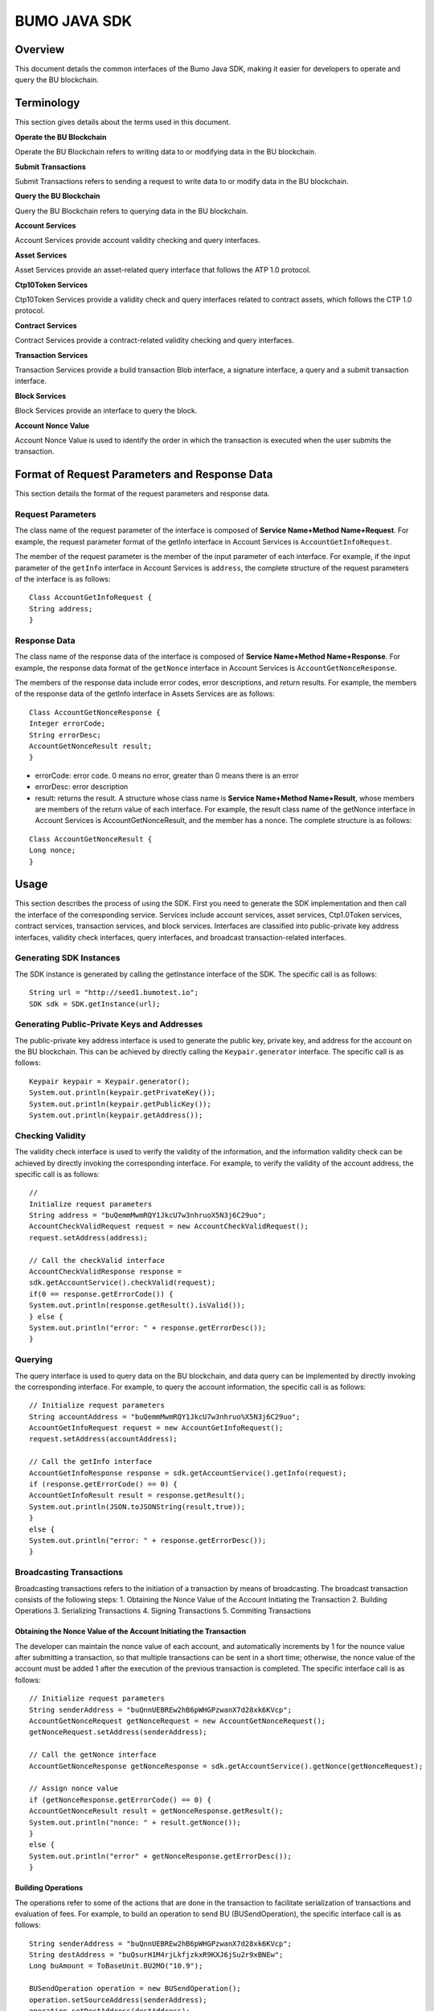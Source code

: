 BUMO JAVA SDK
=============

Overview
--------

This document details the common interfaces of the Bumo Java SDK, making
it easier for developers to operate and query the BU blockchain. 

Terminology
-----------

This section gives details about the terms used in this document.

**Operate the BU Blockchain**

Operate the BU Blockchain refers to writing data to or modifying data in
the BU blockchain.

**Submit Transactions**

Submit Transactions refers to sending a request to write data to or
modify data in the BU blockchain.

**Query the BU Blockchain**

Query the BU Blockchain refers to querying data in the BU blockchain.

**Account Services**

Account Services provide account validity checking and query interfaces.

**Asset Services**

Asset Services provide an asset-related query interface that follows the
ATP 1.0 protocol.

**Ctp10Token Services**

Ctp10Token Services provide a validity check and query interfaces
related to contract assets, which follows the CTP 1.0 protocol.

**Contract Services**

Contract Services provide a contract-related validity checking and query
interfaces.

**Transaction Services**

Transaction Services provide a build transaction Blob interface, a
signature interface, a query and a submit transaction interface.

**Block Services**

Block Services provide an interface to query the block.

**Account Nonce Value**

Account Nonce Value is used to identify the order in which the
transaction is executed when the user submits the transaction.

Format of Request Parameters and Response Data
----------------------------------------------

This section details the format of the request parameters and response
data.

Request Parameters
~~~~~~~~~~~~~~~~~~

The class name of the request parameter of the interface is composed of
**Service Name+Method Name+Request**. For example, the request parameter
format of the getInfo interface in Account Services is
``AccountGetInfoRequest``.

The member of the request parameter is the member of the input parameter
of each interface. For example, if the input parameter of the ``getInfo``
interface in Account Services is ``address``, the complete structure of
the request parameters of the interface is as follows:

::

   Class AccountGetInfoRequest {
   String address;
   }

Response Data
~~~~~~~~~~~~~

The class name of the response data of the interface is composed of
**Service Name+Method Name+Response**. For example, the response data
format of the ``getNonce`` interface in Account Services is
``AccountGetNonceResponse``.

The members of the response data include error codes, error
descriptions, and return results. For example, the members of the
response data of the getInfo interface in Assets Services are as
follows:

::

   Class AccountGetNonceResponse {
   Integer errorCode;
   String errorDesc;
   AccountGetNonceResult result;
   }

.. note:: 
- errorCode: error code. 0 means no error, greater than 0 means there is an error 
- errorDesc: error description 
- result: returns the result. A structure whose class name is **Service Name+Method Name+Result**, whose members are members of the return value of each interface. For example, the result class name of the getNonce interface in Account Services is AccountGetNonceResult, and the member has a nonce. The complete structure is as follows:

::

   Class AccountGetNonceResult {
   Long nonce;
   }

Usage
-----

This section describes the process of using the SDK. First you need to
generate the SDK implementation and then call the interface of the
corresponding service. Services include account services, asset
services, Ctp1.0Token services, contract services, transaction services,
and block services. Interfaces are classified into public-private key
address interfaces, validity check interfaces, query interfaces, and
broadcast transaction-related interfaces.

Generating SDK Instances
~~~~~~~~~~~~~~~~~~~~~~~~

The SDK instance is generated by calling the getInstance interface of
the SDK. The specific call is as follows:

::

   String url = "http://seed1.bumotest.io";
   SDK sdk = SDK.getInstance(url);

Generating Public-Private Keys and Addresses
~~~~~~~~~~~~~~~~~~~~~~~~~~~~~~~~~~~~~~~~~~~~

The public-private key address interface is used to generate the public
key, private key, and address for the account on the BU blockchain. This
can be achieved by directly calling the ``Keypair.generator`` interface.
The specific call is as follows:

::

   Keypair keypair = Keypair.generator();
   System.out.println(keypair.getPrivateKey());
   System.out.println(keypair.getPublicKey());
   System.out.println(keypair.getAddress());

Checking Validity
~~~~~~~~~~~~~~~~~

The validity check interface is used to verify the validity of the
information, and the information validity check can be achieved by
directly invoking the corresponding interface. For example, to verify
the validity of the account address, the specific call is as follows:

::

   //
   Initialize request parameters
   String address = "buQemmMwmRQY1JkcU7w3nhruoX5N3j6C29uo";
   AccountCheckValidRequest request = new AccountCheckValidRequest();
   request.setAddress(address);

   // Call the checkValid interface
   AccountCheckValidResponse response =
   sdk.getAccountService().checkValid(request);
   if(0 == response.getErrorCode()) {
   System.out.println(response.getResult().isValid());
   } else {
   System.out.println("error: " + response.getErrorDesc());
   }

Querying
~~~~~~~~

The query interface is used to query data on the BU blockchain, and data
query can be implemented by directly invoking the corresponding
interface. For example, to query the account information, the specific
call is as follows:

::

   // Initialize request parameters
   String accountAddress = "buQemmMwmRQY1JkcU7w3nhruo%X5N3j6C29uo";
   AccountGetInfoRequest request = new AccountGetInfoRequest();
   request.setAddress(accountAddress);

   // Call the getInfo interface
   AccountGetInfoResponse response = sdk.getAccountService().getInfo(request);
   if (response.getErrorCode() == 0) {
   AccountGetInfoResult result = response.getResult();
   System.out.println(JSON.toJSONString(result,true));
   }
   else {
   System.out.println("error: " + response.getErrorDesc());
   }

Broadcasting Transactions
~~~~~~~~~~~~~~~~~~~~~~~~~

Broadcasting transactions refers to the initiation of a transaction by
means of broadcasting. The broadcast transaction consists of the
following steps: 1. Obtaining the Nonce Value of the Account Initiating
the Transaction 2. Building Operations 3. Serializing Transactions 4.
Signing Transactions 5. Commiting Transactions

Obtaining the Nonce Value of the Account Initiating the Transaction
^^^^^^^^^^^^^^^^^^^^^^^^^^^^^^^^^^^^^^^^^^^^^^^^^^^^^^^^^^^^^^^^^^^

The developer can maintain the nonce value of each account, and
automatically increments by 1 for the nounce value after submitting a
transaction, so that multiple transactions can be sent in a short time;
otherwise, the nonce value of the account must be added 1 after the
execution of the previous transaction is completed. The specific
interface call is as follows:

::

   // Initialize request parameters
   String senderAddress = "buQnnUEBREw2hB6pWHGPzwanX7d28xk6KVcp";
   AccountGetNonceRequest getNonceRequest = new AccountGetNonceRequest();
   getNonceRequest.setAddress(senderAddress);

   // Call the getNonce interface
   AccountGetNonceResponse getNonceResponse = sdk.getAccountService().getNonce(getNonceRequest);

   // Assign nonce value
   if (getNonceResponse.getErrorCode() == 0) {
   AccountGetNonceResult result = getNonceResponse.getResult();
   System.out.println("nonce: " + result.getNonce());
   }
   else {
   System.out.println("error" + getNonceResponse.getErrorDesc());
   }

Building Operations
^^^^^^^^^^^^^^^^^^^

The operations refer to some of the actions that are done in the
transaction to facilitate serialization of transactions and evaluation
of fees. For example, to build an operation to send BU
(BUSendOperation), the specific interface call is as follows:

::

   String senderAddress = "buQnnUEBREw2hB6pWHGPzwanX7d28xk6KVcp";
   String destAddress = "buQsurH1M4rjLkfjzkxR9KXJ6jSu2r9xBNEw";
   Long buAmount = ToBaseUnit.BU2MO("10.9");

   BUSendOperation operation = new BUSendOperation();
   operation.setSourceAddress(senderAddress);
   operation.setDestAddress(destAddress);
   operation.setAmount(buAmount);

Serializing Transactions
^^^^^^^^^^^^^^^^^^^^^^^^

The transaction serialization interface is used to serialize
transactions and generate transaction blob strings for network
transmission. The nonce value and operation are obtained from the
interface called, and the specific interface call is as follows:

::

   // Initialize variables
   String senderAddress = "buQnnUEBREw2hB6pWHGPzwanX7d28xk6KVcp";
   Long gasPrice = 1000L;
   Long feeLimit = ToBaseUnit.BU2MO("0.01");

   // Initialize request parameters
   TransactionBuildBlobRequest buildBlobRequest = new TransactionBuildBlobRequest();
   buildBlobRequest.setSourceAddress(senderAddress);
   buildBlobRequest.setNonce(nonce + 1);
   buildBlobRequest.setFeeLimit(feeLimit);
   buildBlobRequest.setGasPrice(gasPrice);
   buildBlobRequest.addOperation(operation);

   // Call the buildBlob interface
   TransactionBuildBlobResponse buildBlobResponse = sdk.getTransactionService().buildBlob(buildBlobRequest);
   if (buildBlobResponse.getErrorCode() == 0) {
   TransactionBuildBlobResult result = buildBlobResponse.getResult();
   System.out.println("txHash: " + result.getHash() + ", blob: " + result.getTransactionBlob());
   } else {
   System.out.println("error: " + buildBlobResponse.getErrorDesc());
   }

Signing Transactions
^^^^^^^^^^^^^^^^^^^^

The signature transaction interface is used by the transaction initiator
to sign the transaction using the private key of the account. The
transactionBlob is obtained from the interface called. The specific
interface call is as follows:

::

   // Initialize request parameters
   String senderPrivateKey = "privbyQCRp7DLqKtRFCqKQJr81TurTqG6UKXMMtGAmPG3abcM9XHjWvq";
   String []signerPrivateKeyArr = {senderPrivateKey};
   TransactionSignRequest signRequest = new TransactionSignRequest();
   signRequest.setBlob(transactionBlob);
   for (int i = 0; i < signerPrivateKeyArr.length; i++) {
   signRequest.addPrivateKey(signerPrivateKeyArr[i]);
   }

   // Call the sign interface
   TransactionSignResponse signResponse = sdk.getTransactionService().sign(signRequest);
   if (signResponse.getErrorCode() == 0) {
   TransactionSignResult result = signResponse.getResult();
   System.out.println(JSON.toJSONString(result, true));
   } else {
   System.out.println("error: " + signResponse.getErrorDesc());
   }

Submitting Transactions
^^^^^^^^^^^^^^^^^^^^^^^

The submit interface is used to send a transaction request to the BU
blockchain, triggering the execution of the transaction. transactionBlob
and signResult are obtained from the interfaces called. The specific
interface call is as follows:

::

   // Initialize request parameters
   TransactionSubmitRequest submitRequest = new TransactionSubmitRequest();
   submitRequest.setTransactionBlob(transactionBlob);
   submitRequest.setSignatures(signResult.getSignatures());

   // Call the submit interface
   TransactionSubmitResponse response = sdk.getTransactionService().submit(submitRequest);
   if (0 == response.getErrorCode()) {
   System.out.println("Broadcast transactions successfully，hash=" + response.getResult().getHash());
   } else {
   System.out.println("error: " + response.getErrorDesc());
   }

Account Services
----------------

Account Services provide account-related interfaces, which include six
interfaces: checkValid, getInfo, getNonce, getBalance, getAssets and
getMetadata.

checkValid
~~~~~~~~~~

The checkValid interface is used to check the validity of the account
address on the blockchain.

The method call is as follows:

::

   AccounCheckValidResponse checkValid(AccountCheckValidRequest);

The request parameter is shown in the following table:

+-------------------+---------------------+----------------------------+
| Parameter         | Type                | Description                |
+===================+=====================+============================+
| address           | String              | Required, the account      |
|                   |                     | address to be checked on   |
|                   |                     | the blockchain             |
+-------------------+---------------------+----------------------------+

The response data is shown in the following table:

+-----------+--------+------------------------------------+
| Parameter | Type   | Description                        |
+===========+========+====================================+
| isValid   | String | Whether the response data is valid |
+-----------+--------+------------------------------------+

The error code is shown in the following table:

+--------------------+------------+----------------------------------+
| Exception          | Error Code | Description                      |
+====================+============+==================================+
| REQUEST_NULL_ERROR | 12001      | Request parameter cannot be null |
+--------------------+------------+----------------------------------+
| SYSTEM_ERROR       | 20000      | System error                     |
+--------------------+------------+----------------------------------+

The specific example is as follows:

::

   // Initialize request parameters
   String address = "buQemmMwmRQY1JkcU7w3nhruoX5N3j6C29uo";
   AccountCheckValidRequest request = new AccountCheckValidRequest();
   request.setAddress(address);

   // Call the checkValid interface
   AccountCheckValidResponse response = sdk.getAccountService().checkValid(request);
   if(0 == response.getErrorCode()) {
   System.out.println(response.getResult().isValid());
   } else {
   System.out.println("error: " + response.getErrorDesc());
   }

getInfo
~~~~~~~

The getInfo interface is used to obtain the specified account
information.

The method call is as follows:

::

   AccountGetInfoResponse GetInfo(AccountGetInfoRequest);

The request parameter is shown in the following table:

+-------------------+---------------------+----------------------------+
| Parameter         | Type                | Description                |
+===================+=====================+============================+
| address           | String              | Required, the account      |
|                   |                     | address to be queried on   |
|                   |                     | the blockchain             |
+-------------------+---------------------+----------------------------+

The response data is shown in the following table:

+----------------+-----------------------+-----------------------------+
| Parameter      | Type                  | Description                 |
+================+=======================+=============================+
| address        | String                | Account address             |
+----------------+-----------------------+-----------------------------+
| balance        | Long                  | Account balance, unit is    |
|                |                       | MO, 1 BU = 10^8 MO, the     |
|                |                       | account balance must be > 0 |
+----------------+-----------------------+-----------------------------+
| nonce          | Long                  | Account transaction serial  |
|                |                       | number must be greater than |
|                |                       | 0                           |
+----------------+-----------------------+-----------------------------+
| priv           | `Priv <#priv>`__      | Account privilege           |
+----------------+-----------------------+-----------------------------+

The error code is shown in the following table:

+-----------------------+------------+----------------------------------+
| Exception             | Error Code | Description                      |
+=======================+============+==================================+
| INVALID_ADDRESS_ERROR | 11006      | Invalid address                  |
+-----------------------+------------+----------------------------------+
| REQUEST_NULL_ERROR    | 12001      | Request parameter cannot be null |
+-----------------------+------------+----------------------------------+
| CONNECTNETWORK_ERROR  | 11007      | Failed to connect to the network |
+-----------------------+------------+----------------------------------+
| SYSTEM_ERROR          | 20000      | System error                     |
+-----------------------+------------+----------------------------------+

The specific example is as follows:

::

   // Initialize request parameters

   String accountAddress = "buQemmMwmRQY1JkcU7w3nhruoX5N3j6C29uo";
   AccountGetInfoRequest request = new AccountGetInfoRequest();
   request.setAddress(accountAddress);

   // Call the getInfo interface
   AccountGetInfoResponse response = sdk.getAccountService().getInfo(request);
   if (response.getErrorCode() == 0) {
   AccountGetInfoResult result = response.getResult();
   System.out.println("Account info: \n" + JSON.toJSONString(result, true));
   } else {
   System.out.println("error: " + response.getErrorDesc());
   }

Priv
^^^^

The specific information of Priv is shown in the following table:

+-------------------+---------------------+----------------------------+
| Member            | Type                | Description                |
+===================+=====================+============================+
| masterWeight      | Long                | Account weight, size       |
|                   |                     | limit[0,                   |
|                   |                     | (Integer.MAX_VALUE \* 2L + |
|                   |                     | 1)]                        |
+-------------------+---------------------+----------------------------+
| signers           | `Signer <#signer>`_ | Signer weight list         |
|                   | _\ []               |                            |
+-------------------+---------------------+----------------------------+
| threshold         | `Threshold <#thresh | Threshold                  |
|                   | old>`__             |                            |
+-------------------+---------------------+----------------------------+

Signer
^^^^^^

The specific information of Signer is shown in the following table:

+---------+--------+-------------------------------------------------------------+
| Member  | Type   | Description                                                 |
+=========+========+=============================================================+
| address | String | The account address of the signer on the blockchain         |
+---------+--------+-------------------------------------------------------------+
| weight  | Long   | Signer weight, size limit[0, (Integer.MAX_VALUE \* 2L + 1)] |
+---------+--------+-------------------------------------------------------------+

Threshold
^^^^^^^^^

The specific information of Signer is shown in the following table:

+-------------------+---------------------+----------------------------+
| Member            | Type                | Description                |
+===================+=====================+============================+
| txThreshold       | Long                | Transaction default        |
|                   |                     | threshold, size limit[0,   |
|                   |                     | Long.MAX_VALUE]            |
+-------------------+---------------------+----------------------------+
| typeThresholds    | `TypeThreshold <#ty | Thresholds for different   |
|                   | pethreshold>`__\ [] | types of transactions      |
+-------------------+---------------------+----------------------------+

TypeThreshold
^^^^^^^^^^^^^

The specific information of Signer is shown in the following table:

+-----------+------+-------------------------------------------+
| Member    | Type | Description                               |
+===========+======+===========================================+
| type      | Long | The operation type must be greater than 0 |
+-----------+------+-------------------------------------------+
| threshold | Long | Threshold, size limit[0, Long.MAX_VALUE]  |
+-----------+------+-------------------------------------------+

getNonce
~~~~~~~~

The getNonce interface is used to obtain the nonce value of the
specified account.

The method call is as follows:

::

   AccountGetNonceResponse getNonce(AccountGetNonceRequest);

The request parameter is shown in the following table:

+-------------------+---------------------+----------------------------+
| Parameter         | Type                | Description                |
+===================+=====================+============================+
| address           | String              | Required, the account      |
|                   |                     | address to be queried on   |
|                   |                     | the blockchain             |
+-------------------+---------------------+----------------------------+

The response data is shown in the following table:

+-----------+------+-----------------------------------+
| Parameter | Type | Description                       |
+===========+======+===================================+
| nonce     | Long | Account transaction serial number |
+-----------+------+-----------------------------------+

The error code is shown in the following table:

+-----------------------+------------+----------------------------------+
| Exception             | Error Code | Description                      |
+=======================+============+==================================+
| INVALID_ADDRESS_ERROR | 11006      | Invalid address                  |
+-----------------------+------------+----------------------------------+
| REQUEST_NULL_ERROR    | 12001      | Request parameter cannot be null |
+-----------------------+------------+----------------------------------+
| CONNECTNETWORK_ERROR  | 11007      | Failed to connect to the network |
+-----------------------+------------+----------------------------------+
| SYSTEM_ERROR          | 20000      | System error                     |
+-----------------------+------------+----------------------------------+

The specific example is as follows:

::

   // Initialize request parameters

   String accountAddress = "buQswSaKDACkrFsnP1wcVsLAUzXQsemauEjf";
   AccountGetNonceRequest request = new AccountGetNonceRequest();
   request.setAddress(accountAddress);

   // Call the getNonce interface
   AccountGetNonceResponse response = sdk.getAccountService().getNonce(request);
   if(0 == response.getErrorCode()){
   System.out.println("Account nonce:" + response.getResult().getNonce());
   } else {
   System.out.println("error: " + response.getErrorDesc());
   }

getBalance
~~~~~~~~~~

The getBalance interface is used to obtain the BU balance of the
specified account.

The method call is as follows:

::

   AccountGetBalanceResponse getBalance(AccountGetBalanceRequest);

The request parameter is shown in the following table:

+-------------------+---------------------+----------------------------+
| Parameter         | Type                | Description                |
+===================+=====================+============================+
| address           | String              | Required, the account      |
|                   |                     | address to be queried on   |
|                   |                     | the blockchain             |
+-------------------+---------------------+----------------------------+

The response data is shown in the following table:

+-----------+------+-------------------------------------+
| Parameter | Type | Description                         |
+===========+======+=====================================+
| balance   | Long | BU balance, unit MO, 1 BU = 10^8 MO |
+-----------+------+-------------------------------------+

The error code is shown in the following table:

+-----------------------+------------+----------------------------------+
| Exception             | Error Code | Description                      |
+=======================+============+==================================+
| INVALID_ADDRESS_ERROR | 11006      | Invalid address                  |
+-----------------------+------------+----------------------------------+
| REQUEST_NULL_ERROR    | 12001      | Request parameter cannot be null |
+-----------------------+------------+----------------------------------+
| CONNECTNETWORK_ERROR  | 11007      | Failed to connect to the network |
+-----------------------+------------+----------------------------------+
| SYSTEM_ERROR          | 20000      | System error                     |
+-----------------------+------------+----------------------------------+

The specific example is as follows:

::

   // Initialize request parameters

   String accountAddress = "buQswSaKDACkrFsnP1wcVsLAUzXQsemauEjf";
   AccountGetBalanceRequest request = new AccountGetBalanceRequest();
   request.setAddress(accountAddress);

   // Call the getBalance interface
   AccountGetBalanceResponse response = sdk.getAccountService().getBalance(request);
   if(0 == response.getErrorCode()){
   AccountGetBalanceResult result = response.getResult();
   System.out.println("BU balance：" + ToBaseUnit.MO2BU(result.getBalance().toString()) + " BU");
   } else {
   System.out.println("error: " + response.getErrorDesc());
   }

getAssets
~~~~~~~~~

The getAssets interface is used to get all the asset information of the
specified account.

The method call is as follows:

::

   AccountGetAssets getAssets(AccountGetAssetsRequest);

The request parameter is shown in the following table:

+-----------+--------+---------------------------------------------+
| Parameter | Type   | Description                                 |
+===========+========+=============================================+
| address   | String | Required, the account address to be queried |
+-----------+--------+---------------------------------------------+

The response data is shown in the following table:

+-----------+--------------------------------+---------------+
| Parameter | Type                           | Description   |
+===========+================================+===============+
| asset     | `AssetInfo <#assetinfo>`__\ [] | Account asset |
+-----------+--------------------------------+---------------+

The error code is shown in the following table:

+-----------------------+------------+-------------------------------------+
| Exception             | Error Code | Description                         |
+=======================+============+=====================================+
| INVALID_ADDRESS_ERROR | 11006      | Invalid address                     |
+-----------------------+------------+-------------------------------------+
| REQUEST_NULL_ERROR    | 12001      | Request parameter cannot be null    |
+-----------------------+------------+-------------------------------------+
| CONNECTNETWORK_ERROR  | 11007      | Failed to connect to the network    |
+-----------------------+------------+-------------------------------------+
| NO_ASSET_ERROR        | 11009      | The account does not have the asset |
+-----------------------+------------+-------------------------------------+
| SYSTEM_ERROR          | 20000      | System error                        |
+-----------------------+------------+-------------------------------------+

The specific example is as follows:

::

   // Initialize request parameters
   AccountGetAssetsRequest request = new AccountGetAssetsRequest();
   request.setAddress("buQsurH1M4rjLkfjzkxR9KXJ6jSu2r9xBNEw");

   // Call the getAssets interface
   AccountGetAssetsResponse response = sdk.getAccountService().getAssets(request);
   if (response.getErrorCode() == 0) {
   AccountGetAssetsResult result = response.getResult();
   System.out.println(JSON.toJSONString(result, true));
   } else {
   System.out.println("error: " + response.getErrorDesc());
   }

AssetInfo
^^^^^^^^^

The specific information of AssetInfo is shown in the following table:

+-------------+----------------+-----------------------------+
| Member      | Type           | Description                 |
+=============+================+=============================+
| key         | `Key <#key>`__ | Unique identifier for asset |
+-------------+----------------+-----------------------------+
| assetAmount | Long           | Amount of assets            |
+-------------+----------------+-----------------------------+

Key
^^^

The specific information of Key is shown in the following table:

+--------+--------+----------------------------------------+
| Member | Type   | Description                            |
+========+========+========================================+
| code   | String | Asset code                             |
+--------+--------+----------------------------------------+
| issuer | String | The account address for issuing assets |
+--------+--------+----------------------------------------+

getMetadata
~~~~~~~~~~~

The getMetadata interface is used to obtain the metadata information of
the specified account.

The method call is as follows:

::

   AccountGetMetadataResponse getMetadata(AccountGetMetadataRequest);

The request parameters are shown in the following table:

+-----------+--------+----------------------------------------------------+
| Parameter | Type   | Description                                        |
+===========+========+====================================================+
| address   | String | Required, the account address to be queried        |
+-----------+--------+----------------------------------------------------+
| key       | String | Optional, metadata keyword, length limit [1, 1024] |
+-----------+--------+----------------------------------------------------+

The response data is shown in the following table:

+-----------+----------------------------------+-------------+
| Parameter | Type                             | Description |
+===========+==================================+=============+
| metadata  | `MetadataInfo <#metadatainfo>`__ | Account     |
+-----------+----------------------------------+-------------+

The error code is shown in the following table:

+-----------------------+-----------------------+-----------------------+
| Exception             | Error Code            | Description           |
+=======================+=======================+=======================+
| INVALID_ADDRESS_ERROR | 11006                 | Invalid address       |
+-----------------------+-----------------------+-----------------------+
| REQUEST_NULL_ERROR    | 12001                 | Request parameter     |
|                       |                       | cannot be null        |
+-----------------------+-----------------------+-----------------------+
| CONNECTNETWORK_ERROR  | 11007                 | Failed to connect to  |
|                       |                       | the network           |
+-----------------------+-----------------------+-----------------------+
| NO_METADATA_ERROR     | 11010                 | The account does not  |
|                       |                       | have the metadata     |
+-----------------------+-----------------------+-----------------------+
| INVALID_DATAKEY_ERROR | 11011                 | The length of key     |
|                       |                       | must be between 1 and |
|                       |                       | 1024                  |
+-----------------------+-----------------------+-----------------------+
| SYSTEM_ERROR          | 20000                 | System error          |
+-----------------------+-----------------------+-----------------------+

The specific example is as follows:

::

   // Initialize request parameters
   String accountAddress = "buQsurH1M4rjLkfjzkxR9KXJ6jSu2r9xBNEw";
   AccountGetMetadataRequest request = new AccountGetMetadataRequest();
   request.setAddress(accountAddress);
   request.setKey("20180704");

   // Call the getMetadata interface
   AccountGetMetadataResponse response = sdk.getAccountService().getMetadata(request);
   if (response.getErrorCode() == 0) {
   AccountGetMetadataResult result = response.getResult();
   System.out.println(JSON.toJSONString(result, true));
   } else {
   System.out.println("error: " + response.getErrorDesc());
   }

MetadataInfo
^^^^^^^^^^^^

The specific information of MetadataInfo is shown in the following
table:

+---------+--------+------------------+
| Member  | Type   | Description      |
+=========+========+==================+
| key     | String | Metadata keyword |
+---------+--------+------------------+
| value   | String | Metadata content |
+---------+--------+------------------+
| version | Long   | Metadata version |
+---------+--------+------------------+

Asset Services
--------------

Asset Services follow the ATP 1.0 protocol, and Account Services provide
an asset-related interface. Currently there is one interface: getInfo.

.. _getinfo-1:

getInfo
~~~~~~~

The getInfo interface is used to obtain the specified asset information
of the specified account.

The method call is as follows:

::

   AssetGetInfoResponse getInfo(AssetGetInfoRequest);

The request parameters are shown in the following table:

+-----------+--------+--------------------------------------------------+
| Parameter | Type   | Description                                      |
+===========+========+==================================================+
| address   | String | Required, the account address to be queried      |
+-----------+--------+--------------------------------------------------+
| code      | String | Required, asset code, length limit [1, 64]       |
+-----------+--------+--------------------------------------------------+
| issuer    | String | Required, the account address for issuing assets |
+-----------+--------+--------------------------------------------------+

The response data is shown in the following table:

+-----------+--------------------------------+---------------+
| Parameter | Type                           | Description   |
+===========+================================+===============+
| asset     | `AssetInfo <#assetinfo>`__\ [] | Account asset |
+-----------+--------------------------------+---------------+

The error code is shown in the following table:

+-------------------------+-------------------------+------------------+
| Exception               | Error Code              | Description      |
+=========================+=========================+==================+
| INVALID_ADDRESS_ERROR   | 11006                   | Invalid address  |
+-------------------------+-------------------------+------------------+
| REQUEST_NULL_ERROR      | 12001                   | Request          |
|                         |                         | parameter cannot |
|                         |                         | be null          |
+-------------------------+-------------------------+------------------+
| CONNECTNETWORK_ERROR    | 11007                   | Failed to        |
|                         |                         | connect to the   |
|                         |                         | network          |
+-------------------------+-------------------------+------------------+
| INVALID_ASSET_CODE_ERRO | 11023                   | The length of    |
| R                       |                         | asset code must  |
|                         |                         | be between 1 and |
|                         |                         | 64               |
+-------------------------+-------------------------+------------------+
| INVALID_ISSUER_ADDRESS_ | 11027                   | Invalid issuer   |
| ERROR                   |                         | address          |
+-------------------------+-------------------------+------------------+
| SYSTEM_ERROR            | 20000                   | System error     |
+-------------------------+-------------------------+------------------+

The specific example is as follows:

::

   // Initialize request parameters

   AssetGetInfoRequest request = new AssetGetInfoRequest();
   request.setAddress("buQsurH1M4rjLkfjzkxR9KXJ6jSu2r9xBNEw");
   request.setIssuer("buQBjJD1BSJ7nzAbzdTenAhpFjmxRVEEtmxH");
   request.setCode("HNC");

   // Call the getInfo interface
   AssetGetInfoResponse response = sdk.getAssetService().getInfo(request);
   if (response.getErrorCode() == 0) {
   AssetGetInfoResult result = response.getResult();
   System.out.println(JSON.toJSONString(result, true));
   } else {
   System.out.println("error: " + response.getErrorDesc());
   }

Ctp10Token Services
-------------------

Ctp10Token Services follow the CTP 1.0 protocol and mainly provide
contract Token-related interfaces. Currently there are 8 interfaces:
checkValid, allowance, getInfo, getName, getSymbol, getDecimals,
getTotalSupply, and getBalance.

.. _checkvalid-1:

checkValid
~~~~~~~~~~

The checkValid interface is used to verify the validity of the contract
token.

The method call is as follows:

::

   Ctp10TokenCheckValidResponse checkValid(Ctp10TokenCheckValidRequest);

The request parameter is shown in the following table:

+-----------------+--------+----------------------------------------------------+
| Parameter       | Type   | Description                                        |
+=================+========+====================================================+
| contractAddress | String | Required, contract address of token to be verified |
+-----------------+--------+----------------------------------------------------+

The response data is shown in the following table:

+-----------+--------+------------------------------------+
| Parameter | Type   | Description                        |
+===========+========+====================================+
| isValid   | String | Whether the response data is valid |
+-----------+--------+------------------------------------+

The error code is shown in the following table:

+-------------------------------+------------+----------------------------------+
| Exception                     | Error Code | Description                      |
+===============================+============+==================================+
| INVALID_CONTRACTADDRESS_ERROR | 11037      | Invalid contract address         |
+-------------------------------+------------+----------------------------------+
| REQUEST_NULL_ERROR            | 12001      | Request parameter cannot be null |
+-------------------------------+------------+----------------------------------+
| SYSTEM_ERROR                  | 20000      | System error                     |
+-------------------------------+------------+----------------------------------+

The specific example is as follows:

::

   // Initialize request parameters
   Ctp10TokenCheckValidRequest request = new Ctp10TokenCheckValidRequest();
   request.setContractAddress("buQfnVYgXuMo3rvCEpKA6SfRrDpaz8D8A9Ea");

   // Call the checkValid interface
   Ctp10TokenCheckValidResponse response = sdk.getTokenService().checkValid(request);
   if (response.getErrorCode() == 0) {
   Ctp10TokenCheckValidResult result = response.getResult();
   System.out.println(result.getValid());
   } else {
   System.out.println("error: " + response.getErrorDesc());
   }

allowance
~~~~~~~~~

The allowance interface is used to obtain the amount that the spender
allows to extract from the owner.

The method call is as follows:

::

   Ctp10TokenAllowanceResponse allowance(Ctp10TokenAllowanceRequest);

The request parameters are shown in the following table:

+-----------------------+-----------------------+-----------------------+
| Parameter             | Type                  | Description           |
+=======================+=======================+=======================+
| contractAddress       | String                | Required, contract    |
|                       |                       | account address       |
+-----------------------+-----------------------+-----------------------+
| tokenOwner            | String                | Required, the account |
|                       |                       | address holding the   |
|                       |                       | contract Token        |
+-----------------------+-----------------------+-----------------------+
| spender               | String                | Required, authorized  |
|                       |                       | account address       |
+-----------------------+-----------------------+-----------------------+

The response data is shown in the following table:

+-----------+--------+--------------------------------+
| Parameter | Type   | Description                    |
+===========+========+================================+
| allowance | String | Allowed amount to be withdrawn |
+-----------+--------+--------------------------------+

The error code is shown in the following table:

+-------------------------------+------------+----------------------------------+
| Exception                     | Error Code | Description                      |
+===============================+============+==================================+
| INVALID_CONTRACTADDRESS_ERROR | 11037      | Invalid contract address         |
+-------------------------------+------------+----------------------------------+
| NO_SUCH_TOKEN_ERROR           | 11030      | No such token                    |
+-------------------------------+------------+----------------------------------+
| INVALID_TOKENOWNER_ERRPR      | 11035      | Invalid token owner              |
+-------------------------------+------------+----------------------------------+
| INVALID_SPENDER_ERROR         | 11043      | Invalid spender                  |
+-------------------------------+------------+----------------------------------+
| GET_ALLOWNANCE_ERROR          | 11036      | Failed to get allowance          |
+-------------------------------+------------+----------------------------------+
| REQUEST_NULL_ERROR            | 12001      | Request parameter cannot be null |
+-------------------------------+------------+----------------------------------+
| SYSTEM_ERROR                  | 20000      | System error                     |
+-------------------------------+------------+----------------------------------+

The specific example is as follows:

::

   // Initialize request parameters
   Ctp10TokenAllowanceRequest request = new Ctp10TokenAllowanceRequest();
   request.setContractAddress("buQhdBSkJqERBSsYiUShUZFMZQhXvkdNgnYq");
   request.setTokenOwner("buQnnUEBREw2hB6pWHGPzwanX7d28xk6KVcp");
   request.setSpender("buQnnUEBREw2hB6pWHGPzwanX7d28xk6KVcp");

   // Call the allowance interface
   Ctp10TokenAllowanceResponse response = sdk.getTokenService().allowance(request);
   if (response.getErrorCode() == 0) {
   Ctp10TokenAllowanceResult result = response.getResult();
   System.out.println(JSON.toJSONString(result, true));
   } else {
   System.out.println("error: " + response.getErrorDesc());
   }

getInfo-Ctp10Token
~~~~~~~~~~~~~~~~~~

The getInfo-Ctp10Token interface is used to obtain information about the
contract token.

The method call is as follows:

::

   Ctp10TokenGetInfoResponse getInfo(Ctp10TokenGetInfoRequest);

The request parameter is shown in the following table:

+-----------------+--------+--------------------------------------+
| Parameter       | Type   | Description                          |
+=================+========+======================================+
| contractAddress | String | Contract token address to be queried |
+-----------------+--------+--------------------------------------+

The response data is shown in the following table:

+---------------+---------+-------------------------------------+
| Parameter     | Type    | Description                         |
+===============+=========+=====================================+
| ctp           | String  | Contract Token version number       |
+---------------+---------+-------------------------------------+
| symbol        | String  | Contract Token symbol               |
+---------------+---------+-------------------------------------+
| decimals      | Integer | Accuracy of the number of contracts |
+---------------+---------+-------------------------------------+
| totalSupply   | String  | Total supply of contracts           |
+---------------+---------+-------------------------------------+
| name          | String  | The name of the contract Token      |
+---------------+---------+-------------------------------------+
| contractOwner | String  | Owner of the contract Token         |
+---------------+---------+-------------------------------------+

The error code is shown in the following table:

+-------------------------------+------------+----------------------------------+
| Exception                     | Error Code | Description                      |
+===============================+============+==================================+
| INVALID_CONTRACTADDRESS_ERROR | 11037      | Invalid contract address         |
+-------------------------------+------------+----------------------------------+
| NO_SUCH_TOKEN_ERROR           | 11030      | No such token                    |
+-------------------------------+------------+----------------------------------+
| GET_TOKEN_INFO_ERROR          | 11066      | Failed to get token info         |
+-------------------------------+------------+----------------------------------+
| REQUEST_NULL_ERROR            | 12001      | Request parameter cannot be null |
+-------------------------------+------------+----------------------------------+
| SYSTEM_ERROR                  | 20000      | System error                     |
+-------------------------------+------------+----------------------------------+

The specific example is as follows:

::

   // Initialize request parameters
   Ctp10TokenGetInfoRequest request = new Ctp10TokenGetInfoRequest();
   request.setContractAddress("buQhdBSkJqERBSsYiUShUZFMZQhXvkdNgnYq");

   // Call the allowance interface
   Ctp10TokenGetInfoResponse response = sdk.getTokenService().getInfo(request);
   if (response.getErrorCode() == 0) {
   Ctp10TokenGetInfoResult result = response.getResult();
   System.out.println(JSON.toJSONString(result, true));
   } else {
   System.out.println("error: " + response.getErrorDesc());
   }

getName
~~~~~~~

The getName interface is used to get the name of the contract Token.

The method call is as follows:

::

   Ctp10TokenGetNameResponse getName(Ctp10TokenGetNameRequest);

The request parameter is shown in the following table:

+-----------------+--------+----------------------------------------+
| Parameter       | Type   | Description                            |
+=================+========+========================================+
| contractAddress | String | Contract account address to be queried |
+-----------------+--------+----------------------------------------+

The response data is shown in the following table:

+-----------+--------+--------------------------------+
| Parameter | Type   | Description                    |
+===========+========+================================+
| name      | String | The name of the contract Token |
+-----------+--------+--------------------------------+

The error code is shown in the following table:

+-------------------------------+------------+----------------------------------+
| Exception                     | Error Code | Description                      |
+===============================+============+==================================+
| INVALID_CONTRACTADDRESS_ERROR | 11037      | Invalid contract address         |
+-------------------------------+------------+----------------------------------+
| NO_SUCH_TOKEN_ERROR           | 11030      | No such token                    |
+-------------------------------+------------+----------------------------------+
| GET_TOKEN_INFO_ERROR          | 11066      | Failed to get token info         |
+-------------------------------+------------+----------------------------------+
| REQUEST_NULL_ERROR            | 12001      | Request parameter cannot be null |
+-------------------------------+------------+----------------------------------+
| SYSTEM_ERROR                  | 20000      | System error                     |
+-------------------------------+------------+----------------------------------+

The specific example is as follows:

::

   // Initialize request parameters
   Ctp10TokenGetNameRequest request = new Ctp10TokenGetNameRequest();
   request.setContractAddress("buQhdBSkJqERBSsYiUShUZFMZQhXvkdNgnYq");

   // Call the getName interface
   Ctp10TokenGetNameResponse response = sdk.getTokenService().getName(request);
   if (response.getErrorCode() == 0) {
   Ctp10TokenGetNameResult result = response.getResult();
   System.out.println(result.getName());
   } else {
   System.out.println("error: " + response.getErrorDesc());
   }

getSymbol
~~~~~~~~~

The getSymbol interface is used to get the symbol of the contract Token.

The method call is as follows:

::

   Ctp10TokenGetSymbolResponse getSymbol (Ctp10TokenGetSymbolRequest);

The request parameter is shown in the following table:

+-----------------+--------+----------------------------------------+
| Parameter       | Type   | Description                            |
+=================+========+========================================+
| contractAddress | String | Contract account address to be queried |
+-----------------+--------+----------------------------------------+

The response data is shown in the following table:

+-----------+--------+-----------------------+
| Parameter | Type   | Description           |
+===========+========+=======================+
| symbol    | String | Contract Token symbol |
+-----------+--------+-----------------------+

The error code is shown in the following table:

+-------------------------------+------------+----------------------------------+
| Exception                     | Error Code | Description                      |
+===============================+============+==================================+
| INVALID_CONTRACTADDRESS_ERROR | 11037      | Invalid contract address         |
+-------------------------------+------------+----------------------------------+
| NO_SUCH_TOKEN_ERROR           | 11030      | No such token                    |
+-------------------------------+------------+----------------------------------+
| GET_TOKEN_INFO_ERROR          | 11066      | Failed to get token info         |
+-------------------------------+------------+----------------------------------+
| REQUEST_NULL_ERROR            | 12001      | Request parameter cannot be null |
+-------------------------------+------------+----------------------------------+
| SYSTEM_ERROR                  | 20000      | System error                     |
+-------------------------------+------------+----------------------------------+

The specific example is as follows:

::

   // Initialize request parameters

   Ctp10TokenGetSymbolRequest request = new Ctp10TokenGetSymbolRequest();
   request.setContractAddress("buQhdBSkJqERBSsYiUShUZFMZQhXvkdNgnYq");

   // Call the getSymbol interface
   Ctp10TokenGetSymbolResponse response = sdk.getTokenService().getSymbol(request);
   if (response.getErrorCode() == 0) {
   Ctp10TokenGetSymbolResult result = response.getResult();
   System.out.println(result.getSymbol());
   } else {
   System.out.println("error: " + response.getErrorDesc());
   }

getDecimals
~~~~~~~~~~~

The getDecimals interface is used to get the precision of the contract
Token.

The method call is as follows:

::

   Ctp10TokenGetDecimalsResponse getDecimals (Ctp10TokenGetDecimalsRequest);

The request parameter is shown in the following table:

+-----------------+--------+----------------------------------------+
| Parameter       | Type   | Description                            |
+=================+========+========================================+
| contractAddress | String | Contract account address to be queried |
+-----------------+--------+----------------------------------------+

The response data is shown in the following table:

+-----------+---------+--------------------------+
| Parameter | Type    | Description              |
+===========+=========+==========================+
| decimals  | Integer | Contract token precision |
+-----------+---------+--------------------------+

The error code is shown in the following table:

+-------------------------------+------------+----------------------------------+
| Exception                     | Error Code | Description                      |
+===============================+============+==================================+
| INVALID_CONTRACTADDRESS_ERROR | 11037      | Invalid contract address         |
+-------------------------------+------------+----------------------------------+
| NO_SUCH_TOKEN_ERROR           | 11030      | No such token                    |
+-------------------------------+------------+----------------------------------+
| GET_TOKEN_INFO_ERROR          | 11066      | Failed to get token info         |
+-------------------------------+------------+----------------------------------+
| REQUEST_NULL_ERROR            | 12001      | Request parameter cannot be null |
+-------------------------------+------------+----------------------------------+
| SYSTEM_ERROR                  | 20000      | System error                     |
+-------------------------------+------------+----------------------------------+

The specific example is as follows:

::

   // Initialize request parameters

   Ctp10TokenGetDecimalsRequest request = new Ctp10TokenGetDecimalsRequest();
   request.setContractAddress("buQhdBSkJqERBSsYiUShUZFMZQhXvkdNgnYq");

   // Call the getDecimals interface
   Ctp10TokenGetDecimalsResponse response = sdk.getTokenService().getDecimals(request);
   if (response.getErrorCode() == 0) {
   Ctp10TokenGetDecimalsResult result = response.getResult();
   System.out.println(result.getDecimals());
   } else {
   System.out.println("error: " + response.getErrorDesc());
   }

getTotalSupply
~~~~~~~~~~~~~~

The getTotalSupply interface is used to get the total supply of contract
tokens.

The method call is as follows:

::

   Ctp10TokenGetTotalSupplyResponse getTotalSupply(Ctp10TokenGetTotalSupplyRequest);

The request parameter is shown in the following table:

+-----------------+--------+----------------------------------------+
| Parameter       | Type   | Description                            |
+=================+========+========================================+
| contractAddress | String | Contract account address to be queried |
+-----------------+--------+----------------------------------------+

..

   The response data is shown in the following table:

+-------------+--------+--------------------------------+
| Parameter   | Type   | Description                    |
+=============+========+================================+
| totalSupply | String | Total supply of contract Token |
+-------------+--------+--------------------------------+

The error code is shown in the following table:

+-------------------------------+------------+----------------------------------+
| Exception                     | Error Code | Description                      |
+===============================+============+==================================+
| INVALID_CONTRACTADDRESS_ERROR | 11037      | Invalid contract address         |
+-------------------------------+------------+----------------------------------+
| NO_SUCH_TOKEN_ERROR           | 11030      | No such token                    |
+-------------------------------+------------+----------------------------------+
| GET_TOKEN_INFO_ERROR          | 11066      | Failed to get token info         |
+-------------------------------+------------+----------------------------------+
| REQUEST_NULL_ERROR            | 12001      | Request parameter cannot be null |
+-------------------------------+------------+----------------------------------+
| SYSTEM_ERROR                  | 20000      | System error                     |
+-------------------------------+------------+----------------------------------+

The specific example is as follows:

::

   // Initialize request parameters
   Ctp10TokenGetTotalSupplyRequest request = new Ctp10TokenGetTotalSupplyRequest();
   request.setContractAddress("buQhdBSkJqERBSsYiUShUZFMZQhXvkdNgnYq");

   // Call the getDecimals interface
   Ctp10TokenGetTotalSupplyResponse response = sdk.getTokenService().getTotalSupply(request);
   if (response.getErrorCode() == 0) {
   Ctp10TokenGetTotalSupplyResult result = response.getResult();
   System.out.println(result.getTotalSupply());
   } else {
   System.out.println("error: " + response.getErrorDesc());
   }

getBalance-Ctp10Token
~~~~~~~~~~~~~~~~~~~~~

The getBalance-Ctp10Token interface is used to get the account balance
of the contract Token owner.

The method call is as follows:

::

   Ctp10TokenGetBalanceResponse getBalance(Ctp10TokenGetBalanceRequest)

The request parameters are shown in the following table:

+-----------------------+-----------------------+-----------------------+
| Parameter             | Type                  | Description           |
+=======================+=======================+=======================+
| contractAddress       | String                | Contract account      |
|                       |                       | address to be queried |
+-----------------------+-----------------------+-----------------------+
| tokenOwner            | String                | Required, the account |
|                       |                       | address holding the   |
|                       |                       | contract Token        |
+-----------------------+-----------------------+-----------------------+

The response data is shown in the following table:

+-----------+------+---------------+
| Parameter | Type | Description   |
+===========+======+===============+
| balance   | Long | Token balance |
+-----------+------+---------------+

The error code is shown in the following table:

+-------------------------------+------------+----------------------------------+
| Exception                     | Error Code | Description                      |
+===============================+============+==================================+
| INVALID_TOKENOWNER_ERRPR      | 11035      | Invalid token owner              |
+-------------------------------+------------+----------------------------------+
| INVALID_CONTRACTADDRESS_ERROR | 11037      | Invalid contract address         |
+-------------------------------+------------+----------------------------------+
| NO_SUCH_TOKEN_ERROR           | 11030      | No such token                    |
+-------------------------------+------------+----------------------------------+
| GET_TOKEN_INFO_ERROR          | 11066      | Failed to get token info         |
+-------------------------------+------------+----------------------------------+
| REQUEST_NULL_ERROR            | 12001      | Request parameter cannot be null |
+-------------------------------+------------+----------------------------------+
| SYSTEM_ERROR                  | 20000      | System error                     |
+-------------------------------+------------+----------------------------------+

The specific example is as follows:

::

   // Initialize request parameters
   Ctp10TokenGetBalanceRequest request = new Ctp10TokenGetBalanceRequest();
   request.setContractAddress("buQhdBSkJqERBSsYiUShUZFMZQhXvkdNgnYq");
   request.setTokenOwner("buQnnUEBREw2hB6pWHGPzwanX7d28xk6KVcp");

   // Call the getBalance interface
   Ctp10TokenGetBalanceResponse response = sdk.getTokenService().getBalance(request);
   if (response.getErrorCode() == 0) {
   Ctp10TokenGetBalanceResult result = response.getResult();
   System.out.println(result.getBalance());
   } else {
   System.out.println("error: " + response.getErrorDesc());
   }

Contract Services
-----------------

Contract Services provide contract-related interfaces and currently have
four interfaces: checkValid, getInfo, getAddress, and call.

.. _checkvalid-2:

checkValid
~~~~~~~~~~

The checkValid interface is used to check the validity of the contract
account.

The method call is as follows:

::

   ContractCheckValidResponse checkValid(ContractCheckValidRequest);

The request parameter is shown in the following table:

+-----------------+--------+---------------------------------------+
| Parameter       | Type   | Description                           |
+=================+========+=======================================+
| contractAddress | String | Contract account address to be tested |
+-----------------+--------+---------------------------------------+

The response data is shown in the following table:

+-----------+---------+------------------------------------+
| Parameter | Type    | Description                        |
+===========+=========+====================================+
| isValid   | Boolean | Whether the response data is valid |
+-----------+---------+------------------------------------+

The error code is shown in the following table:

+-------------------------------+------------+----------------------------------+
| Exception                     | Error Code | Description                      |
+===============================+============+==================================+
| INVALID_CONTRACTADDRESS_ERROR | 11037      | Invalid contract address         |
+-------------------------------+------------+----------------------------------+
| REQUEST_NULL_ERROR            | 12001      | Request parameter cannot be null |
+-------------------------------+------------+----------------------------------+
| SYSTEM_ERROR                  | 20000      | System error                     |
+-------------------------------+------------+----------------------------------+

The specific example is as follows:

::

   // Initialize request parameters
   ContractCheckValidRequest request = new ContractCheckValidRequest();
   request.setContractAddress("buQfnVYgXuMo3rvCEpKA6SfRrDpaz8D8A9Ea");

   // Call the getDecimals interface
   ContractCheckValidResponse response = sdk.getContractService().checkValid(request);
   if (response.getErrorCode() == 0) {
   ContractCheckValidResult result = response.getResult();
   System.out.println(result.getValid());
   } else {
   System.out.println("error: " + response.getErrorDesc());
   }

.. _getinfo-2:

getInfo
~~~~~~~

The getInfo interface is used to query the contract code.

The method call is as follows:

::

   ContractGetInfoResponse getInfo (ContractGetInfoRequest);

The request parameter is shown in the following table:

+-----------------+--------+----------------------------------------+
| Parameter       | Type   | Description                            |
+=================+========+========================================+
| contractAddress | String | Contract account address to be queried |
+-----------------+--------+----------------------------------------+

The response data is shown in the following table:

+-----------+--------------+---------------+
| Parameter | Type         | Description   |
+===========+==============+===============+
| contract  | ContractInfo | Contract info |
+-----------+--------------+---------------+

The error code is shown in the following table:

+-------------------------+-------------------------+------------------+
| Exception               | Error Code              | Description      |
+=========================+=========================+==================+
| INVALID_CONTRACTADDRESS | 11037                   | Invalid contract |
| _ERROR                  |                         | address          |
+-------------------------+-------------------------+------------------+
| CONTRACTADDRESS_NOT_CON | 11038                   | contractAddress  |
| TRACTACCOUNT_ERROR      |                         | is not a         |
|                         |                         | contract account |
+-------------------------+-------------------------+------------------+
| NO_SUCH_TOKEN_ERROR     | 11030                   | No such token    |
+-------------------------+-------------------------+------------------+
| GET_TOKEN_INFO_ERROR    | 11066                   | Failed to get    |
|                         |                         | token info       |
+-------------------------+-------------------------+------------------+
| REQUEST_NULL_ERROR      | 12001                   | Request          |
|                         |                         | parameter cannot |
|                         |                         | be null          |
+-------------------------+-------------------------+------------------+
| SYSTEM_ERROR            | 20000                   | System error     |
+-------------------------+-------------------------+------------------+

The specific example is as follows:

::

   // Initialize request parameters
   ContractGetInfoRequest request = new ContractGetInfoRequest();
   request.setContractAddress("buQfnVYgXuMo3rvCEpKA6SfRrDpaz8D8A9Ea");

   // Call the getInfo interface
   ContractGetInfoResponse response = sdk.getContractService().getInfo(request);
   if (response.getErrorCode() == 0) {
   System.out.println(JSON.toJSONString(response.getResult(), true));
   } else {
   System.out.println("error: " + response.getErrorDesc());
   }

ContractInfo
^^^^^^^^^^^^

The specific information of ContractInfo is shown in the following
table:

+---------+---------+-----------------------------+
| Member  | Type    | Description                 |
+=========+=========+=============================+
| type    | Integer | Contract type, default is 0 |
+---------+---------+-----------------------------+
| payload | String  | Contract code               |
+---------+---------+-----------------------------+

getAddress
~~~~~~~~~~

The getAddress interface is used to query the contract address.

The method call is as follows:

::

   ContractGetAddressResponse getInfo (ContractGetAddressRequest);

The request parameter is shown in the following table:

+-----------+--------+------------------------------------------------+
| Parameter | Type   | Description                                    |
+===========+========+================================================+
| hash      | String | The hash used to create a contract transaction |
+-----------+--------+------------------------------------------------+

The response data is shown in the following table:

+-----------------------+-----------------------+-----------------------+
| Parameter             | Type                  | Description           |
+=======================+=======================+=======================+
| contractAddressList   | List                  | Contract address list |
|                       | (`ContractAddressInfo |                       |
|                       |  <#contractaddressinf |                       |
|                       | o>`__)                |                       |
+-----------------------+-----------------------+-----------------------+

The error code is shown in the following table:

+----------------------+------------+----------------------------------+
| Exception            | Error Code | Description                      |
+======================+============+==================================+
| INVALID_HASH_ERROR   | 11055      | Invalid transaction hash         |
+----------------------+------------+----------------------------------+
| CONNECTNETWORK_ERROR | 11007      | Failed to connect to the network |
+----------------------+------------+----------------------------------+
| REQUEST_NULL_ERROR   | 12001      | Request parameter cannot be null |
+----------------------+------------+----------------------------------+
| SYSTEM_ERROR         | 20000      | System error                     |
+----------------------+------------+----------------------------------+

The specific example is as follows:

::

   // Initialize request parameters
   ContractGetAddressRequest request = new ContractGetAddressRequest();
   request.setHash("44246c5ba1b8b835a5cbc29bdc9454cdb9a9d049870e41227f2dcfbcf7a07689");

   // Call the getAddress interface
   ContractGetAddressResponse response = sdk.getContractService().getAddress(request);
   if (response.getErrorCode() == 0) {
   System.out.println(JSON.toJSONString(response.getResult(), true));
   } else {
   System.out.println("error: " + response.getErrorDesc());
   }

ContractAddressInfo
^^^^^^^^^^^^^^^^^^^

The specific information of ContractAddressInfo is shown in the
following table:

+-----------------+---------+--------------------------------+
| Member          | Type    | Description                    |
+=================+=========+================================+
| contractAddress | String  | Contract address               |
+-----------------+---------+--------------------------------+
| operationIndex  | Integer | The subscript of the operation |
+-----------------+---------+--------------------------------+

call
~~~~

The call interface is used to debug the contract code.

The method call is as follows:

::

   ContractCallesponse call(ContractCallRequest);

The request parameter is shown in the following table:

+---------------------+-----------------------+-------------------------+
| Parameter           | Type                  | Description             |
+=====================+=======================+=========================+
| sourceAddress       | String                | Optional, the account   |
|                     |                       | address to trigger the  |
|                     |                       | contract                |
+---------------------+-----------------------+-------------------------+
| contractAddress     | String                | Optional, the contract  |
|                     |                       | account address and     |
|                     |                       | code cannot be empty at |
|                     |                       | the same time           |
+---------------------+-----------------------+-------------------------+
| code                | String                | Optional, the contract  |
|                     |                       | code and                |
|                     |                       | contractAddress cannot  |
|                     |                       | be empty at the same    |
|                     |                       | time, length limit [1,  |
|                     |                       | 64]                     |
+---------------------+-----------------------+-------------------------+
| input               | String                | Optional, input         |
|                     |                       | parameter for the       |
|                     |                       | contract                |
+---------------------+-----------------------+-------------------------+
| contractBalance     | String                | Optional, the initial   |
|                     |                       | BU balance given to the |
|                     |                       | contract, unit MO, 1 BU |
|                     |                       | = 10^8 MO, size limit   |
|                     |                       | [1, Long.MAX_VALUE]     |
+---------------------+-----------------------+-------------------------+
| optType             | Integer               | Required, 0: Call the   |
|                     |                       | read/write interface of |
|                     |                       | the contract init, 1:   |
|                     |                       | Call the read/write     |
|                     |                       | interface of the        |
|                     |                       | contract main, 2: Call  |
|                     |                       | the read-only interface |
|                     |                       | query                   |
+---------------------+-----------------------+-------------------------+
| feeLimit            | Long                  | Minimum fee required    |
|                     |                       | for the transaction,    |
|                     |                       | size limit [1,          |
|                     |                       | Long.MAX_VALUE]         |
+---------------------+-----------------------+-------------------------+
| gasPrice            | Long                  | Transaction fuel price, |
|                     |                       | size limit [1000,       |
|                     |                       | Long.MAX_VALUE]         |
+---------------------+-----------------------+-------------------------+

The response data is shown in the following table:

+-----------------------+-----------------------+-----------------------+
| Parameter             | Type                  | Description           |
+=======================+=======================+=======================+
| logs                  | JSONObject            | Log information       |
+-----------------------+-----------------------+-----------------------+
| queryRets             | JSONArray             | Query the result set  |
+-----------------------+-----------------------+-----------------------+
| stat                  | `ContractStat <#contr | Contract resource     |
|                       | actstat>`__           | occupancy             |
+-----------------------+-----------------------+-----------------------+
| txs                   | `TransactionEnvs <#tr | Transaction set       |
|                       | ansactionenvs>`__\ [] |                       |
+-----------------------+-----------------------+-----------------------+

The error code is shown in the following table:

+-------------------------+-------------------------+------------------+
| Exception               | Error Code              | Description      |
+=========================+=========================+==================+
| INVALID_SOURCEADDRESS_E | 11002                   | Invalid          |
| RROR                    |                         | sourceAddress    |
+-------------------------+-------------------------+------------------+
| INVALID_CONTRACTADDRESS | 11037                   | Invalid contract |
| _ERROR                  |                         | address          |
+-------------------------+-------------------------+------------------+
| CONTRACTADDRESS_CODE_BO | 11063                   | ContractAddress  |
| TH_NULL_ERROR           |                         | and code cannot  |
|                         |                         | be empty at the  |
|                         |                         | same time        |
+-------------------------+-------------------------+------------------+
| INVALID_OPTTYPE_ERROR   | 11064                   | OptType must be  |
|                         |                         | between 0 and 2  |
+-------------------------+-------------------------+------------------+
| REQUEST_NULL_ERROR      | 12001                   | Request          |
|                         |                         | parameter cannot |
|                         |                         | be null          |
+-------------------------+-------------------------+------------------+
| CONNECTNETWORK_ERROR    | 11007                   | Failed to        |
|                         |                         | connect to the   |
|                         |                         | network          |
+-------------------------+-------------------------+------------------+
| SYSTEM_ERROR            | 20000                   | System error     |
+-------------------------+-------------------------+------------------+

The specific example is as follows:

::

   // Initialize request parameters
   ContractCallRequest request = new ContractCallRequest();
   request.setCode("\"use strict\";log(undefined);function query() { getBalance(thisAddress); }");
   request.setFeeLimit(1000000000L);
   request.setOptType(2);

   // Call the call interface
   ContractCallResponse response = sdk.getContractService().call(request);
   if (response.getErrorCode() == 0) {
   ContractCallResult result = response.getResult();
   System.out.println(JSON.toJSONString(result, true));
   } else {
   System.out.println("error: " + response.getErrorDesc());
   }

ContractStat
^^^^^^^^^^^^

The specific information of ContractStat is shown in the following
table:

+-------------+------+------------------+
| Member      | Type | Description      |
+=============+======+==================+
| applyTime   | Long | Receipt time     |
+-------------+------+------------------+
| memoryUsage | Long | Memory footprint |
+-------------+------+------------------+
| stackUsage  | Long | Stack occupancy  |
+-------------+------+------------------+
| step        | Long | Steps needed     |
+-------------+------+------------------+

TransactionEnvs
^^^^^^^^^^^^^^^

The specific information of TransactionEnvs is shown in the following
table:

+----------------+--------------------------------------+-------------+
| Member         | Type                                 | Description |
+================+======================================+=============+
| transactionEnv | `TransactionEnv <#transactionenv>`__ | Transaction |
+----------------+--------------------------------------+-------------+

TransactionEnv
^^^^^^^^^^^^^^

The specific information of TransactionEnv is shown in the following
table:

+-------------+----------------------------------------+---------------------+
| Member      | Type                                   | Description         |
+=============+========================================+=====================+
| transaction | `TransactionInfo <#transactioninfo>`__ | Transaction content |
+-------------+----------------------------------------+---------------------+
| trigger     | `ContractTrigger <#contracttrigger>`__ | Contract trigger    |
+-------------+----------------------------------------+---------------------+

TransactionInfo
^^^^^^^^^^^^^^^

The specific information of TransactionInfo is shown in the following
table:

+-----------------------+-----------------------+-----------------------+
| Member                | Type                  | Description           |
+=======================+=======================+=======================+
| sourceAddress         | String                | The source account    |
|                       |                       | address initiating    |
|                       |                       | the transaction       |
+-----------------------+-----------------------+-----------------------+
| feeLimit              | Long                  | Minimum fees required |
|                       |                       | for the transaction   |
+-----------------------+-----------------------+-----------------------+
| gasPrice              | Long                  | Transaction fuel      |
|                       |                       | price                 |
+-----------------------+-----------------------+-----------------------+
| nonce                 | Long                  | Transaction serial    |
|                       |                       | number                |
+-----------------------+-----------------------+-----------------------+
| operations            | Operation[]           | Operation list        |
+-----------------------+-----------------------+-----------------------+

ContractTrigger
^^^^^^^^^^^^^^^

The specific information of ContractTrigger is shown in the following
table:

+-----------------------+-----------------------+-----------------------+
| Member                | Type                  | Description           |
+=======================+=======================+=======================+
| transaction           | `TriggerTransaction < | Trigger transactions  |
|                       | #triggertransaction>` |                       |
|                       | __                    |                       |
+-----------------------+-----------------------+-----------------------+

Operation
^^^^^^^^^

The specific information of Operation is shown in the following table:

+-----------------------+-----------------------+-----------------------+
| Member                | Type                  | Description           |
+=======================+=======================+=======================+
| type                  | Integer               | Operation type        |
+-----------------------+-----------------------+-----------------------+
| sourceAddress         | String                | The source account    |
|                       |                       | address initiating    |
|                       |                       | operations            |
+-----------------------+-----------------------+-----------------------+
| metadata              | String                | Note                  |
+-----------------------+-----------------------+-----------------------+
| createAccount         | `OperationCreateAccou | Operation of creating |
|                       | nt <#operationcreatea | accounts              |
|                       | ccount>`__            |                       |
+-----------------------+-----------------------+-----------------------+
| issueAsset            | `OperationIssueAsset  | Operation of issuing  |
|                       | <#operationissueasset | assets                |
|                       | >`__                  |                       |
+-----------------------+-----------------------+-----------------------+
| payAsset              | `OperationPayAsset <# | Operation of          |
|                       | operationpayasset>`__ | transferring assets   |
+-----------------------+-----------------------+-----------------------+
| payCoin               | `OperationPayCoin <#o | Operation of sending  |
|                       | perationpaycoin>`__   | BU                    |
+-----------------------+-----------------------+-----------------------+
| setMetadata           | `OperationSetMetadata | Operation of setting  |
|                       |  <#operationsetmetada | metadata              |
|                       | ta>`__                |                       |
+-----------------------+-----------------------+-----------------------+
| setPrivilege          | `OperationSetPrivileg | Operation of setting  |
|                       | e <#operationsetprivi | account privilege     |
|                       | lege>`__              |                       |
+-----------------------+-----------------------+-----------------------+
| log                   | `OperationLog <#opera | Record logs           |
|                       | tionlog>`__           |                       |
+-----------------------+-----------------------+-----------------------+

TriggerTransaction
^^^^^^^^^^^^^^^^^^

The specific information of TriggerTransaction is shown in the following
table:

+--------+--------+------------------+
| Member | Type   | Description      |
+========+========+==================+
| hash   | String | Transaction hash |
+--------+--------+------------------+

OperationCreateAccount
^^^^^^^^^^^^^^^^^^^^^^

The specific information of OperationCreateAccount is shown in the
following table:

+-----------------------+-----------------------+-----------------------+
| Member                | Type                  | Description           |
+=======================+=======================+=======================+
| destAddress           | String                | Target account        |
|                       |                       | address               |
+-----------------------+-----------------------+-----------------------+
| contract              | Contract              | Contract info         |
+-----------------------+-----------------------+-----------------------+
| priv                  | `Priv <#priv>`__      | Account privilege     |
+-----------------------+-----------------------+-----------------------+
| metadata              | `MetadataInfo <#metad | Account               |
|                       | atainfo>`__\ []       |                       |
+-----------------------+-----------------------+-----------------------+
| initBalance           | Long                  | Account assets, unit  |
|                       |                       | MO, 1 BU = 10^8 MO,   |
+-----------------------+-----------------------+-----------------------+
| initInput             | String                | The input parameter   |
|                       |                       | for the init function |
|                       |                       | of the contract       |
+-----------------------+-----------------------+-----------------------+

Contract
^^^^^^^^

The specific information of Contract is shown in the following table:

+---------+---------+--------------------------------------------------------+
| Member  | Type    | Description                                            |
+=========+=========+========================================================+
| type    | Integer | The contract language is not assigned value by default |
+---------+---------+--------------------------------------------------------+
| payload | String  | The contract code for the corresponding language       |
+---------+---------+--------------------------------------------------------+

.. _metadatainfo-1:

MetadataInfo
^^^^^^^^^^^^

The specific information of MetadataInfo is shown in the following
table:

+---------+--------+------------------+
| Member  | Type   | Description      |
+=========+========+==================+
| key     | String | metadata keyword |
+---------+--------+------------------+
| value   | String | metadata content |
+---------+--------+------------------+
| version | Long   | metadata version |
+---------+--------+------------------+

OperationIssueAsset
^^^^^^^^^^^^^^^^^^^

The specific information of OperationIssueAsset is shown in the
following table:

+-------------+--------+-----------------+
| Member      | Type   | Description     |
+=============+========+=================+
| code        | String | Assets encoding |
+-------------+--------+-----------------+
| assetAmount | Long   | Assets amount   |
+-------------+--------+-----------------+

OperationPayAsset
^^^^^^^^^^^^^^^^^

The specific information of OperationPayAsset is shown in the following
table:

+-------------------+---------------------+----------------------------+
| Member            | Type                | Description                |
+===================+=====================+============================+
| destAddress       | String              | The target account address |
|                   |                     | to which the asset is      |
|                   |                     | transferred                |
+-------------------+---------------------+----------------------------+
| asset             | `AssetInfo <#asseti | Account asset              |
|                   | nfo>`__             |                            |
+-------------------+---------------------+----------------------------+
| input             | String              | Input parameters for the   |
|                   |                     | main function of the       |
|                   |                     | contract                   |
+-------------------+---------------------+----------------------------+

OperationPayCoin
^^^^^^^^^^^^^^^^

The specific information of OperationPayCoin is shown in the following
table:

+-------------------+---------------------+----------------------------+
| Member            | Type                | Description                |
+===================+=====================+============================+
| destAddress       | String              | The target account address |
|                   |                     | to which the asset is      |
|                   |                     | transferred                |
+-------------------+---------------------+----------------------------+
| buAmount          | Long                | BU amounts to be           |
|                   |                     | transferred                |
+-------------------+---------------------+----------------------------+
| input             | String              | Input parameters for the   |
|                   |                     | main function of the       |
|                   |                     | contract                   |
+-------------------+---------------------+----------------------------+

OperationSetMetadata
^^^^^^^^^^^^^^^^^^^^

The specific information of OperationSetMetadata is shown in the
following table:

+------------+---------+----------------------------+
| Member     | Type    | Description                |
+============+=========+============================+
| key        | String  | metadata keyword           |
+------------+---------+----------------------------+
| value      | String  | metadata content           |
+------------+---------+----------------------------+
| version    | Long    | metadata version           |
+------------+---------+----------------------------+
| deleteFlag | boolean | Whether to delete metadata |
+------------+---------+----------------------------+

OperationSetPrivilege
^^^^^^^^^^^^^^^^^^^^^

The specific information of OperationSetPrivilege is shown in the
following table:

+-------------------+---------------------+----------------------------+
| Member            | Type                | Description                |
+===================+=====================+============================+
| masterWeight      | String              | Account weight, size       |
|                   |                     | limit[0,                   |
|                   |                     | (Integer.MAX_VALUE \* 2L + |
|                   |                     | 1)]                        |
+-------------------+---------------------+----------------------------+
| signers           | `Signer <#signer>`_ | Signer weight list         |
|                   | _\ []               |                            |
+-------------------+---------------------+----------------------------+
| txThreshold       | String              | Transaction threshold,     |
|                   |                     | size limit[0,              |
|                   |                     | Long.MAX_VALUE]            |
+-------------------+---------------------+----------------------------+
| typeThreshold     | `TypeThreshold <#ty | Threshold for specified    |
|                   | pethreshold>`__     | transaction type           |
+-------------------+---------------------+----------------------------+

OperationLog
^^^^^^^^^^^^

The specific information of OperationLog is shown in the following
table:

+--------+----------+-------------+
| Member | Type     | Description |
+========+==========+=============+
| topic  | String   | Log theme   |
+--------+----------+-------------+
| data   | String[] | Log content |
+--------+----------+-------------+

Transaction Services
--------------------

Transaction Services provide transaction-related interfaces and
currently have five interfaces: buildBlob, evaluateFee, sign, submit,
and getInfo.

buildBlob
~~~~~~~~~

The buildBlob interface is used to serialize transactions and generate
transaction blob strings for network transmission.

**Note**: Before you can call buildBlob, you need to build some
operations. There are 16 operations: AccountActivateOperation,
AccountSetMetadataOperation, AccountSetPrivilegeOperation,
AssetIssueOperation, AssetSendOperation, BUSendOperation,
TokenIssueOperation, TokenTransferOperation, TokenTransferFromOperation,
TokenApproveOperation, TokenAssignOperation, TokenChangeOwnerOperation,
ContractCreateOperation, ContractInvokeByAssetOperation,
ContractInvokeByBUOperation, and LogCreateOperation.

The method call is as follows:

::

   TransactionBuildBlobResponse buildBlob(TransactionBuildBlobRequest);

The request parameters are shown in the following table:

+-------------------+---------------------+----------------------------+
| Parameter         | Type                | Description                |
+===================+=====================+============================+
| sourceAddress     | String              | Required, the source       |
|                   |                     | account address initiating |
|                   |                     | the operation              |
+-------------------+---------------------+----------------------------+
| nonce             | Long                | Required, the transaction  |
|                   |                     | serial number to be        |
|                   |                     | initiated, add 1 in the    |
|                   |                     | function, size limit [1,   |
|                   |                     | Long.MAX_VALUE]            |
+-------------------+---------------------+----------------------------+
| gasPrice          | Long                | Required, transaction gas  |
|                   |                     | price, unit MO, 1 BU =     |
|                   |                     | 10^8 MO, size limit [1000, |
|                   |                     | Long.MAX_VALUE]            |
+-------------------+---------------------+----------------------------+
| feeLimit          | Long                | Required, the minimum fees |
|                   |                     | required for the           |
|                   |                     | transaction, unit MO, 1 BU |
|                   |                     | = 10^8 MO, size limit [1,  |
|                   |                     | Long.MAX_VALUE]            |
+-------------------+---------------------+----------------------------+
| operation         | BaseOperation[]     | Required, list of          |
|                   |                     | operations to be committed |
|                   |                     | which cannot be empty      |
+-------------------+---------------------+----------------------------+
| ceilLedgerSeq     | long                | Optional, set a value      |
|                   |                     | which will be combined     |
|                   |                     | with the current block     |
|                   |                     | height to restrict         |
|                   |                     | transactions. If           |
|                   |                     | transactions do not        |
|                   |                     | complete within the set    |
|                   |                     | value plus the current     |
|                   |                     | block height, the          |
|                   |                     | transactions fail. The     |
|                   |                     | value you set must be      |
|                   |                     | greater than 0. If the     |
|                   |                     | value is set to 0, no      |
|                   |                     | limit is set.              |
+-------------------+---------------------+----------------------------+
| metadata          | String              | Optional, note             |
+-------------------+---------------------+----------------------------+

The response data is shown in the following table:

+-----------------+--------+-----------------------------------+
| Parameter       | Type   | Description                       |
+=================+========+===================================+
| transactionBlob | String | Serialized transaction hex string |
+-----------------+--------+-----------------------------------+
| hash            | String | Transaction hash                  |
+-----------------+--------+-----------------------------------+

The error code is shown in the following table:

+-------------------------+-------------------------+------------------+
| Exception               | Error Code              | Description      |
+=========================+=========================+==================+
| INVALID_SOURCEADDRESS_E | 11002                   | Invalid          |
| RROR                    |                         | sourceAddress    |
+-------------------------+-------------------------+------------------+
| INVALID_NONCE_ERROR     | 11048                   | Nonce must be    |
|                         |                         | between 1 and    |
|                         |                         | Long.MAX_VALUE   |
+-------------------------+-------------------------+------------------+
| INVALID_DESTADDRESS_ERR | 11003                   | Invalid          |
| OR                      |                         | destAddress      |
+-------------------------+-------------------------+------------------+
| INVALID_INITBALANCE_ERR | 11004                   | InitBalance must |
| OR                      |                         | be between 1 and |
|                         |                         | Long.MAX_VALUE   |
+-------------------------+-------------------------+------------------+
| SOURCEADDRESS_EQUAL_DES | 11005                   | SourceAddress    |
| TADDRESS_ERROR          |                         | cannot be equal  |
|                         |                         | to destAddress   |
+-------------------------+-------------------------+------------------+
| INVALID_ISSUE_AMMOUNT_E | 11008                   | AssetAmount that |
| RROR                    |                         | will be issued   |
|                         |                         | must be between  |
|                         |                         | 1 and            |
|                         |                         | Long.MAX_VALUE   |
+-------------------------+-------------------------+------------------+
| INVALID_DATAKEY_ERROR   | 11011                   | The length of    |
|                         |                         | key must be      |
|                         |                         | between 1 and    |
|                         |                         | 1024             |
+-------------------------+-------------------------+------------------+
| INVALID_DATAVALUE_ERROR | 11012                   | The length of    |
|                         |                         | value must be    |
|                         |                         | between 0 and    |
|                         |                         | 256000           |
+-------------------------+-------------------------+------------------+
| INVALID_DATAVERSION_ERR | 11013                   | The version must |
| OR                      |                         | be equal to or   |
|                         |                         | greater than 0   |
+-------------------------+-------------------------+------------------+
| INVALID_MASTERWEIGHT    | 11015                   | MasterWeight     |
| \_ERROR                 |                         | must be between  |
|                         |                         | 0 and            |
|                         |                         | (Integer.MAX_VAL |
|                         |                         | UE               |
|                         |                         | \* 2L + 1)       |
+-------------------------+-------------------------+------------------+
| INVALID_SIGNER_ADDRESS_ | 11016                   | Invalid signer   |
| ERROR                   |                         | address          |
+-------------------------+-------------------------+------------------+
| INVALID_SIGNER_WEIGHT   | 11017                   | Signer weight    |
| \_ERROR                 |                         | must be between  |
|                         |                         | 0 and            |
|                         |                         | (Integer.MAX_VAL |
|                         |                         | UE               |
|                         |                         | \* 2L + 1)       |
+-------------------------+-------------------------+------------------+
| INVALID_TX_THRESHOLD_ER | 11018                   | TxThreshold must |
| ROR                     |                         | be between 0 and |
|                         |                         | Long.MAX_VALUE   |
+-------------------------+-------------------------+------------------+
| INVALID_OPERATION_TYPE_ | 11019                   | Operation type   |
| ERROR                   |                         | must be between  |
|                         |                         | 1 and 100        |
+-------------------------+-------------------------+------------------+
| INVALID_TYPE_THRESHOLD_ | 11020                   | TypeThreshold    |
| ERROR                   |                         | must be between  |
|                         |                         | 0 and            |
|                         |                         | Long.MAX_VALUE   |
+-------------------------+-------------------------+------------------+
| INVALID_ASSET_CODE      | 11023                   | The length of    |
| \_ERROR                 |                         | key must be      |
|                         |                         | between 1 and 64 |
+-------------------------+-------------------------+------------------+
| INVALID_ASSET_AMOUNT_ER | 11024                   | AssetAmount must |
| ROR                     |                         | be between 0 and |
|                         |                         | Long.MAX_VALUE   |
+-------------------------+-------------------------+------------------+
| INVALID_BU_AMOUNT_ERROR | 11026                   | BuAmount must be |
|                         |                         | between 0 and    |
|                         |                         | Long.MAX_VALUE   |
+-------------------------+-------------------------+------------------+
| INVALID_ISSUER_ADDRESS_ | 11027                   | Invalid issuer   |
| ERROR                   |                         | address          |
+-------------------------+-------------------------+------------------+
| NO_SUCH_TOKEN_ERROR     | 11030                   | No such token    |
+-------------------------+-------------------------+------------------+
| INVALID_TOKEN_NAME_ERRO | 11031                   | The length of    |
| R                       |                         | token name must  |
|                         |                         | be between 1 and |
|                         |                         | 1024             |
+-------------------------+-------------------------+------------------+
| INVALID_TOKEN_SYMBOL_ER | 11032                   | The length of    |
| ROR                     |                         | symbol must be   |
|                         |                         | between 1 and    |
|                         |                         | 1024             |
+-------------------------+-------------------------+------------------+
| INVALID_TOKEN_DECIMALS_ | 11033                   | Decimals must be |
| ERROR                   |                         | between 0 and 8  |
+-------------------------+-------------------------+------------------+
| INVALID_TOKEN_TOTALSUPP | 11034                   | TotalSupply must |
| LY_ERROR                |                         | be between 1 and |
|                         |                         | Long.MAX_VALUE   |
+-------------------------+-------------------------+------------------+
| INVALID_TOKENOWNER_ERRP | 11035                   | Invalid token    |
| R                       |                         | owner            |
+-------------------------+-------------------------+------------------+
| INVALID_CONTRACTADDRESS | 11037                   | Invalid contract |
| _ERROR                  |                         | address          |
+-------------------------+-------------------------+------------------+
| CONTRACTADDRESS_NOT_CON | 11038                   | ContractAddress  |
| TRACTACCOUNT_ERROR      |                         | is not a         |
|                         |                         | contract account |
+-------------------------+-------------------------+------------------+
| INVALID_TOKEN_AMOUNT_ER | 11039                   | Token amount     |
| ROR                     |                         | must be between  |
|                         |                         | 1 and            |
|                         |                         | Long.MAX_VALUE   |
+-------------------------+-------------------------+------------------+
| SOURCEADDRESS_EQUAL_CON | 11040                   | SourceAddress    |
| TRACTADDRESS_ERROR      |                         | cannot be equal  |
|                         |                         | to               |
|                         |                         | contractAddress  |
+-------------------------+-------------------------+------------------+
| INVALID_FROMADDRESS_ERR | 11041                   | Invalid          |
| OR                      |                         | fromAddress      |
+-------------------------+-------------------------+------------------+
| FROMADDRESS_EQUAL_DESTA | 11042                   | FromAddress      |
| DDRESS_ERROR            |                         | cannot be equal  |
|                         |                         | to destAddress   |
+-------------------------+-------------------------+------------------+
| INVALID_SPENDER_ERROR   | 11043                   | Invalid spender  |
+-------------------------+-------------------------+------------------+
| PAYLOAD_EMPTY_ERROR     | 11044                   | Payload cannot   |
|                         |                         | be empty         |
+-------------------------+-------------------------+------------------+
| INVALID_LOG_TOPIC       | 11045                   | The length of    |
| \_ERROR                 |                         | key must be      |
|                         |                         | between 1 and    |
|                         |                         | 128              |
+-------------------------+-------------------------+------------------+
| INVALID_LOG_DATA        | 11046                   | The length of    |
| \_ERROR                 |                         | value must be    |
|                         |                         | between 1 and    |
|                         |                         | 1024             |
+-------------------------+-------------------------+------------------+
| INVALID_CONTRACT_TYPE_E | 11047                   | Type must be     |
| RROR                    |                         | equal to or      |
|                         |                         | greater than 0   |
+-------------------------+-------------------------+------------------+
| INVALID_NONCE_ERROR     | 11048                   | Nonce must be    |
|                         |                         | between 1 and    |
|                         |                         | Long.MAX_VALUE   |
+-------------------------+-------------------------+------------------+
| INVALID\_               | 11049                   | GasPrice must be |
| GASPRICE_ERROR          |                         | between 1000 and |
|                         |                         | Long.MAX_VALUE   |
+-------------------------+-------------------------+------------------+
| INVALID_FEELIMIT_ERROR  | 11050                   | FeeLimit must be |
|                         |                         | between 1 and    |
|                         |                         | Long.MAX_VALUE   |
+-------------------------+-------------------------+------------------+
| OPERATIONS_EMPTY_ERROR  | 11051                   | Operations       |
|                         |                         | cannot be empty  |
+-------------------------+-------------------------+------------------+
| INVALID_CEILLEDGERSEQ_E | 11052                   | CeilLedgerSeq    |
| RROR                    |                         | must be equal or |
|                         |                         | greater than 0   |
+-------------------------+-------------------------+------------------+
| OPERATIONS_ONE_ERROR    | 11053                   | One of the       |
|                         |                         | operations       |
|                         |                         | cannot be        |
|                         |                         | resolved         |
+-------------------------+-------------------------+------------------+
| REQUEST_NULL_ERROR      | 12001                   | Request          |
|                         |                         | parameter cannot |
|                         |                         | be null          |
+-------------------------+-------------------------+------------------+
| SYSTEM_ERROR            | 20000                   | System error     |
+-------------------------+-------------------------+------------------+

The specific example is as follows:

::

   // Initialize variables
   String senderAddresss = "buQfnVYgXuMo3rvCEpKA6SfRrDpaz8D8A9Ea";
   String destAddress = "buQsurH1M4rjLkfjzkxR9KXJ6jSu2r9xBNEw";
   Long buAmount = ToBaseUnit.BU2MO("10.9");
   Long gasPrice = 1000L;
   Long feeLimit = ToBaseUnit.BU2MO("0.01");
   Long nonce = 1L;

   // Build the sendBU operation
   BUSendOperation operation = new BUSendOperation();
   operation.setSourceAddress(senderAddresss);
   operation.setDestAddress(destAddress);
   operation.setAmount(buAmount);

   // Initialize request parameters
   TransactionBuildBlobRequest request = new TransactionBuildBlobRequest();
   request.setSourceAddress(senderAddresss);
   request.setNonce(nonce);
   request.setFeeLimit(feeLimit);
   request.setGasPrice(gasPrice);
   request.addOperation(operation);

   // Call the buildBlob interface
   String transactionBlob = null;
   TransactionBuildBlobResponse response = sdk.getTransactionService().buildBlob(request);
   if (response.getErrorCode() == 0) {
   TransactionBuildBlobResult result = response.getResult();
   System.out.println(JSON.toJSONString(result, true));
   } else {
   System.out.println("error: " + response.getErrorDesc());
   }

BaseOperation
^^^^^^^^^^^^^

BaseOperation is the base class for all operations in the buildBlob
interface. The following table describes BaseOperation:

+---------------+--------+---------------------------------------------------+
| Member        | Type   | Description                                       |
+===============+========+===================================================+
| sourceAddress | String | Optional, source account address of the operation |
+---------------+--------+---------------------------------------------------+
| metadata      | String | Optional, note                                    |
+---------------+--------+---------------------------------------------------+

AccountActivateOperation
^^^^^^^^^^^^^^^^^^^^^^^^

AccountActivateOperation inherits from BaseOperation, and feeLimit is
currently fixed at 0.01 BU (2018.07.26).

+----------------+---------+-------------------------------------------+
| Member         | Type    | Description                               |
+================+=========+===========================================+
| sourceAddress  | String  | Optional, source account address of the   |
|                |         | operation                                 |
+----------------+---------+-------------------------------------------+
| destAddress    | String  | Required, target account address          |
+----------------+---------+-------------------------------------------+
| initBalance    | Long    | Required, initialize the asset, unit MO,  |
|                |         | 1 BU = 10^8 MO, size (0, Long.MAX_VALUE]  |
+----------------+---------+-------------------------------------------+
| metadata       | String  | Optional, note                            |
+----------------+---------+-------------------------------------------+

AccountSetMetadataOperation
^^^^^^^^^^^^^^^^^^^^^^^^^^^

AccountSetMetadataOperation is inherited from BaseOperation, and
feeLimit is currently fixed at 0.01 BU (2018.07.26).

+---------------+---------+------------------------------------------------------+
| Member        | Type    | Description                                          |
+===============+=========+======================================================+
| sourceAddress | String  | Optional, source account address of the operation    |
+---------------+---------+------------------------------------------------------+
| key           | String  | Required, metadata keyword, length limit [1, 1024]   |
+---------------+---------+------------------------------------------------------+
| value         | String  | Required, metadata content, length limit [0, 256000] |
+---------------+---------+------------------------------------------------------+
| version       | Long    | Optional, metadata version                           |
+---------------+---------+------------------------------------------------------+
| deleteFlag    | Boolean | Optional, whether to delete metadata                 |
+---------------+---------+------------------------------------------------------+
| metadata      | String  | Optional, note                                       |
+---------------+---------+------------------------------------------------------+

AccountSetPrivilegeOperation
^^^^^^^^^^^^^^^^^^^^^^^^^^^^

AccountSetPrivilegeOperation inherits from BaseOperation, and feeLimit
is currently fixed at 0.01 BU (2018.07.26).

+------------------+------------+--------------------------------------+
| Member           | Type       | Description                          |
+==================+============+======================================+
| sourceAddress    | String     | Optional, source account address of  |
|                  |            | the operation                        |
+------------------+------------+--------------------------------------+
| masterWeight     | String     | Optional, account weight, size limit |
|                  |            | [0, (Integer.MAX_VALUE \* 2L + 1)]   |
+------------------+------------+--------------------------------------+
| signers          | Signer[]   | Optional, signer weight list         |
+------------------+------------+--------------------------------------+
| txThreshold      | String     | Optional, transaction threshold,     |
|                  |            | size limit [0, Long.MAX_VALUE]       |
+------------------+------------+--------------------------------------+
| typeThreshold    | TypeThresh | Optional, specify transaction        |
|                  | old[]      | threshold                            |
+------------------+------------+--------------------------------------+
| metadata         | String     | Optional, note                       |
+------------------+------------+--------------------------------------+

AssetIssueOperation
^^^^^^^^^^^^^^^^^^^

AssetIssueOperation inherits from BaseOperation, and feeLimit is
currently fixed at 50.01 BU (2018.07.26).

+-------------------+-------------+------------------------------------+
| Member            | Type        | Description                        |
+===================+=============+====================================+
| sourceAddress     | String      | Optional, source account address   |
|                   |             | of the operation                   |
+-------------------+-------------+------------------------------------+
| code              | String      | Required, asset code, length limit |
|                   |             | [1, 64]                            |
+-------------------+-------------+------------------------------------+
| assetAmount       | Long        | Required, number of asset issues,  |
|                   |             | size limit [0, Long.MAX_VALUE]     |
+-------------------+-------------+------------------------------------+
| metadata          | String      | Optional, note                     |
+-------------------+-------------+------------------------------------+

AssetSendOperation
^^^^^^^^^^^^^^^^^^

AssetSendOperation inherits from BaseOperation, and feeLimit is
currently fixed at 0.01 BU (2018.07.26).

+-----------------------+-----------------------+-----------------------+
| Member                | Type                  | Description           |
+=======================+=======================+=======================+
| sourceAddress         | String                | Optional, source      |
|                       |                       | account address of    |
|                       |                       | the operation         |
+-----------------------+-----------------------+-----------------------+
| destAddress           | String                | Required, target      |
|                       |                       | account address       |
+-----------------------+-----------------------+-----------------------+
| code                  | String                | Required, asset code, |
|                       |                       | length limit [1, 64]  |
+-----------------------+-----------------------+-----------------------+
| issuer                | String                | Required, account     |
|                       |                       | address issuing       |
|                       |                       | assets                |
+-----------------------+-----------------------+-----------------------+
| assetAmount           | Long                  | Required, asset       |
|                       |                       | quantity, size limit  |
|                       |                       | [0, Long.MAX_VALUE]   |
+-----------------------+-----------------------+-----------------------+
| metadata              | String                | Optional, note        |
+-----------------------+-----------------------+-----------------------+

BUSendOperation
^^^^^^^^^^^^^^^

BUSendOperation inherits from BaseOperation, feeLimit is currently
(2018.07.26) fixed at 0.01 BU.

+--------------------+--------------+----------------------------------+
| Member             | Type         | Description                      |
+====================+==============+==================================+
| sourceAddress      | String       | Optional, source account address |
|                    |              | of the operation                 |
+--------------------+--------------+----------------------------------+
| destAddress        | String       | Required, target account address |
+--------------------+--------------+----------------------------------+
| buAmount           | Long         | Required, amount of asset        |
|                    |              | issued, size limit [0,           |
|                    |              | Long.MAX_VALUE]                  |
+--------------------+--------------+----------------------------------+
| metadata           | String       | Optional, note                   |
+--------------------+--------------+----------------------------------+

Ctp10TokenIssueOperation
^^^^^^^^^^^^^^^^^^^^^^^^

Ctp10TokenIssueOperation inherits from BaseOperation, and feeLimit is
currently fixed at 10.08 BU (2018.07.26).

+--------------------+--------------+----------------------------------+
| Member             | Type         | Description                      |
+====================+==============+==================================+
| sourceAddress      | String       | Optional, source account address |
|                    |              | of the operation                 |
+--------------------+--------------+----------------------------------+
| initBalance        | Long         | Required, initial assets for the |
|                    |              | contract account, unit MO, 1 BU  |
|                    |              | = 10^8 MO, size limit [1,        |
|                    |              | max(64)]                         |
+--------------------+--------------+----------------------------------+
| name               | String       | Required, ctp10Token name,       |
|                    |              | length limit [1, 1024]           |
+--------------------+--------------+----------------------------------+
| symbol             | String       | Required, ctp10Token symbol,     |
|                    |              | length limit [1, 1024]           |
+--------------------+--------------+----------------------------------+
| decimals           | Integer      | Required, the precision of the   |
|                    |              | number of ctp10Token, size limit |
|                    |              | [0, 8]                           |
+--------------------+--------------+----------------------------------+
| supply             | String       | Required, total supply issued by |
|                    |              | ctp10Token (without precision),  |
|                    |              | size limit [1, Long.MAX_VALUE]   |
+--------------------+--------------+----------------------------------+
| metadata           | String       | Optional, note                   |
+--------------------+--------------+----------------------------------+

Ctp10TokenTransferOperation
^^^^^^^^^^^^^^^^^^^^^^^^^^^

Ctp10TokenTransferOperation inherits from BaseOperation, and feeLimit
currently (2018.07.26) is fixed at 0.02 BU.

+--------------------+--------------+----------------------------------+
| Member             | Type         | Description                      |
+====================+==============+==================================+
| sourceAddress      | String       | Optional, account address        |
|                    |              | holding the contract token       |
+--------------------+--------------+----------------------------------+
| contractAddress    | String       | Required, contract account       |
|                    |              | address                          |
+--------------------+--------------+----------------------------------+
| destAddress        | String       | Required, target account address |
|                    |              | to which token is transferred    |
+--------------------+--------------+----------------------------------+
| tokenAmount        | String       | Required, amount of tokens to be |
|                    |              | transferred, size limit [1,      |
|                    |              | Long.MAX_VALUE]                  |
+--------------------+--------------+----------------------------------+
| metadata           | String       | Optional, note                   |
+--------------------+--------------+----------------------------------+

TokenTransferFromOperation
^^^^^^^^^^^^^^^^^^^^^^^^^^

TokenTransferFromOperation inherits from BaseOperation, and feeLimit is
currently fixed at 0.02 BU (2018.07.26).

+--------------------+--------------+----------------------------------+
| Member             | Type         | Description                      |
+====================+==============+==================================+
| sourceAddress      | String       | Optional, source account address |
|                    |              | of the operation                 |
+--------------------+--------------+----------------------------------+
| contractAddress    | String       | Required, contract account       |
|                    |              | address                          |
+--------------------+--------------+----------------------------------+
| fromAddress        | String       | Required, source account address |
|                    |              | from which token is transferred  |
+--------------------+--------------+----------------------------------+
| destAddress        | String       | Required, target account address |
|                    |              | to which token is transferred    |
+--------------------+--------------+----------------------------------+
| tokenAmount        | String       | Required, amount of ctp10Tokens  |
|                    |              | to be transferred, size limit    |
|                    |              | [1, Long.MAX_VALUE]              |
+--------------------+--------------+----------------------------------+
| metadata           | String       | Optional, note                   |
+--------------------+--------------+----------------------------------+

Ctp10TokenApproveOperation
^^^^^^^^^^^^^^^^^^^^^^^^^^

Ctp10TokenApproveOperation inherits from BaseOperation, and feeLimit is
currently fixed at 0.02 BU (2018.07.26).

+--------------------+--------------+----------------------------------+
| Member             | Type         | Description                      |
+====================+==============+==================================+
| sourceAddress      | String       | Optional, account address        |
|                    |              | holding the contract token       |
+--------------------+--------------+----------------------------------+
| contractAddress    | String       | Required, contract account       |
|                    |              | address                          |
+--------------------+--------------+----------------------------------+
| spender            | String       | Required, authorized account     |
|                    |              | address                          |
+--------------------+--------------+----------------------------------+
| tokenAmount        | String       | Required, the number of          |
|                    |              | authorized ctp10Tokens to be     |
|                    |              | transferred, size limit [1,      |
|                    |              | Long.MAX_VALUE]                  |
+--------------------+--------------+----------------------------------+
| metadata           | String       | Optional, note                   |
+--------------------+--------------+----------------------------------+

Ctp10TokenAssignOperation
^^^^^^^^^^^^^^^^^^^^^^^^^

Ctp10TokenAssignOperation inherits from BaseOperation, feeLimit is
currently (2018.07.26) fixed at 0.02 BU.

+--------------------+--------------+----------------------------------+
| Member             | Type         | Description                      |
+====================+==============+==================================+
| sourceAddress      | String       | Optional, account address        |
|                    |              | holding the contract token       |
+--------------------+--------------+----------------------------------+
| contractAddress    | String       | Required, contract account       |
|                    |              | address                          |
+--------------------+--------------+----------------------------------+
| destAddress        | String       | Required, target account address |
|                    |              | to be assigned                   |
+--------------------+--------------+----------------------------------+
| tokenAmount        | String       | Required, amount of ctp10Tokens  |
|                    |              | to be allocated, size limit [1,  |
|                    |              | Long.MAX_VALUE]                  |
+--------------------+--------------+----------------------------------+
| metadata           | String       | Optional, note                   |
+--------------------+--------------+----------------------------------+

Ctp10TokenChangeOwnerOperation
^^^^^^^^^^^^^^^^^^^^^^^^^^^^^^

Ctp10TokenChangeOwnerOperation inherits from BaseOperation, and feeLimit
is currently fixed at 0.02 BU (2018.07.26).

+--------------------+--------------+----------------------------------+
| Member             | Type         | Description                      |
+====================+==============+==================================+
| sourceAddress      | String       | Optional, account address        |
|                    |              | holding the contract token       |
+--------------------+--------------+----------------------------------+
| contractAddress    | String       | Required, contract account       |
|                    |              | address                          |
+--------------------+--------------+----------------------------------+
| tokenOwner         | String       | Required, target account address |
|                    |              | to which token is transferred    |
+--------------------+--------------+----------------------------------+
| metadata           | String       | Optional, note                   |
+--------------------+--------------+----------------------------------+

ContractCreateOperation
^^^^^^^^^^^^^^^^^^^^^^^

ContractCreateOperation inherits from BaseOperation, and feeLimit is
currently fixed at 10.01 BU (2018.07.26).

+--------------------+--------------+----------------------------------+
| Member             | Type         | Description                      |
+====================+==============+==================================+
| sourceAddress      | String       | Optional, source account address |
|                    |              | of the operation                 |
+--------------------+--------------+----------------------------------+
| initBalance        | Long         | Required, initial asset for      |
|                    |              | contract account, unit MO, 1 BU  |
|                    |              | = 10^8 MO, size limit [1,        |
|                    |              | Long.MAX_VALUE]                  |
+--------------------+--------------+----------------------------------+
| type               | Integer      | Optional, the language of the    |
|                    |              | contract, the default is 0       |
+--------------------+--------------+----------------------------------+
| payload            | String       | Required, contract code for the  |
|                    |              | corresponding language           |
+--------------------+--------------+----------------------------------+
| initInput          | String       | Optional, the input parameters   |
|                    |              | of the init method in the        |
|                    |              | contract code                    |
+--------------------+--------------+----------------------------------+
| metadata           | String       | Optional, note                   |
+--------------------+--------------+----------------------------------+

ContractInvokeByAssetOperation
^^^^^^^^^^^^^^^^^^^^^^^^^^^^^^

ContractInvokeByAssetOperation inherits from BaseOperation. FeeLimit
requires to add fees according to the execution of the transaction in
the contract. First, the transaction fee is initiated. At present the
fee (2018.07.26) is 0.01BU, and then the transaction in the contract
also requires the transaction initiator to add the transaction fees.

+--------------------+--------------+----------------------------------+
| Member             | Type         | Description                      |
+====================+==============+==================================+
| sourceAddress      | String       | Optional, source account address |
|                    |              | of the operation                 |
+--------------------+--------------+----------------------------------+
| contractAddress    | String       | Required, contract account       |
|                    |              | address                          |
+--------------------+--------------+----------------------------------+
| code               | String       | Optional, asset code, length     |
|                    |              | limit [0, 1024]; when it is      |
|                    |              | empty, only the contract is      |
|                    |              | triggered                        |
+--------------------+--------------+----------------------------------+
| issuer             | String       | Optional, the account address    |
|                    |              | issuing assets; when it is null, |
|                    |              | only trigger the contract        |
+--------------------+--------------+----------------------------------+
| assetAmount        | Long         | Optional, asset quantity, size   |
|                    |              | limit [0, Long.MAX_VALUE], when  |
|                    |              | it is 0, only trigger the        |
|                    |              | contract                         |
+--------------------+--------------+----------------------------------+
| input              | String       | Optional, the input parameter of |
|                    |              | the main() method for the        |
|                    |              | contract to be triggered         |
+--------------------+--------------+----------------------------------+
| metadata           | String       | Optional, note                   |
+--------------------+--------------+----------------------------------+

ContractInvokeByBUOperation
^^^^^^^^^^^^^^^^^^^^^^^^^^^

ContractInvokeByBUOperation inherits from BaseOperation. FeeLimit
requires to add fees according to the execution of the transaction in
the contract. First, the transaction fee is initiated. At present the
fee (2018.07.26) is 0.01BU, and then the transaction in the contract
also requires the transaction initiator to add the transaction fees.

+--------------------+--------------+----------------------------------+
| Member             | Type         | Description                      |
+====================+==============+==================================+
| sourceAddress      | String       | Optional, source account address |
|                    |              | of the operation                 |
+--------------------+--------------+----------------------------------+
| contractAddress    | String       | Required, contract account       |
|                    |              | address                          |
+--------------------+--------------+----------------------------------+
| buAmount           | Long         | Optional, number of asset        |
|                    |              | issues, size limit [0,           |
|                    |              | Long.MAX_VALUE], when it is 0    |
|                    |              | only triggers the contract       |
+--------------------+--------------+----------------------------------+
| input              | String       | Optional, the input parameter of |
|                    |              | the main() method for the        |
|                    |              | contract to be triggered         |
+--------------------+--------------+----------------------------------+
| metadata           | String       | Optional, note                   |
+--------------------+--------------+----------------------------------+

evaluateFee
~~~~~~~~~~~

The evaluateFee interface implements the cost estimate for the
transaction.

The method call is as follows:

::

   TransactionEvaluateFeeResponse evaluateFee (TransactionEvaluateFeeRequest);

The request parameters are shown in the following table:

+-------------------+---------------------+----------------------------+
| Parameter         | Type                | Description                |
+===================+=====================+============================+
| sourceAddress     | String              | Required, the source       |
|                   |                     | account address issuing    |
|                   |                     | the operation              |
+-------------------+---------------------+----------------------------+
| nonce             | Long                | Required, transaction      |
|                   |                     | serial number to be        |
|                   |                     | initiated, size limit [1,  |
|                   |                     | Long.MAX_VALUE]            |
+-------------------+---------------------+----------------------------+
| operation         | BaseOperation[]     | Required, list of          |
|                   |                     | operations to be committed |
|                   |                     | which cannot be empty      |
+-------------------+---------------------+----------------------------+
| signtureNumber    | Integer             | Optional, the number of    |
|                   |                     | people to sign, the        |
|                   |                     | default is 1, size limit   |
|                   |                     | [1, Integer.MAX_VALUE]     |
+-------------------+---------------------+----------------------------+
| ceilLedgerSeq     | Long                | Optional, set a value      |
|                   |                     | which will be combined     |
|                   |                     | with the current block     |
|                   |                     | height to restrict         |
|                   |                     | transactions. If           |
|                   |                     | transactions do not        |
|                   |                     | complete within the set    |
|                   |                     | value plus the current     |
|                   |                     | block height, the          |
|                   |                     | transactions fail. The     |
|                   |                     | value you set must be      |
|                   |                     | greater than 0. If the     |
|                   |                     | value is set to 0, no      |
|                   |                     | limit is set.              |
+-------------------+---------------------+----------------------------+
| metadata          | String              | Optional, note             |
+-------------------+---------------------+----------------------------+

The response data is shown in the following table:

+-----------+--------------------------+----------------------------+
| Parameter | Type                     | Description                |
+===========+==========================+============================+
| txs       | `TestTx <#testtx>`__\ [] | Evaluation transaction set |
+-----------+--------------------------+----------------------------+

The error code is shown in the following table:

+-------------------------+-------------------------+------------------+
| Exception               | Error Code              | Description      |
+=========================+=========================+==================+
| INVALID_SOURCEADDRESS_E | 11002                   | Invalid          |
| RROR                    |                         | sourceAddress    |
+-------------------------+-------------------------+------------------+
| INVALID_NONCE_ERROR     | 11045                   | Nonce must be    |
|                         |                         | between 1 and    |
|                         |                         | Long.MAX_VALUE   |
+-------------------------+-------------------------+------------------+
| OPERATIONS_EMPTY_ERROR  | 11051                   | Operations       |
|                         |                         | cannot be empty  |
+-------------------------+-------------------------+------------------+
| OPERATIONS_ONE_ERROR    | 11053                   | One of           |
|                         |                         | operations       |
|                         |                         | cannot be        |
|                         |                         | resolved         |
+-------------------------+-------------------------+------------------+
| INVALID_SIGNATURENUMBER | 11054                   | SignagureNumber  |
| _ERROR                  |                         | must be between  |
|                         |                         | 1 and            |
|                         |                         | Integer.MAX_VALU |
|                         |                         | E                |
+-------------------------+-------------------------+------------------+
| REQUEST_NULL_ERROR      | 12001                   | Request          |
|                         |                         | parameter cannot |
|                         |                         | be null          |
+-------------------------+-------------------------+------------------+
| SYSTEM_ERROR            | 20000                   | System error     |
+-------------------------+-------------------------+------------------+

The specific example is as follows:

::

   // Initialize variables
   String senderAddresss = "buQnnUEBREw2hB6pWHGPzwanX7d28xk6KVcp";
   String destAddress = "buQfnVYgXuMo3rvCEpKA6SfRrDpaz8D8A9Ea";
   Long buAmount = ToBaseUnit.BU2MO("10.9");
   Long gasPrice = 1000L;
   Long feeLimit = ToBaseUnit.BU2MO("0.01");
   Long nonce = 51L;

   // Build the sendBU operation
   BUSendOperation buSendOperation = new BUSendOperation();
   buSendOperation.setSourceAddress(senderAddresss);
   buSendOperation.setDestAddress(destAddress);
   buSendOperation.setAmount(buAmount);

   // Initialize request parameters for transaction evaluation

   TransactionEvaluateFeeRequest request = new TransactionEvaluateFeeRequest();
   request.addOperation(buSendOperation);
   request.setSourceAddress(senderAddresss);
   request.setNonce(nonce);
   request.setSignatureNumber(1);
   request.setMetadata(HexFormat.byteToHex("evaluate fees".getBytes()));

   // Call the evaluateFee interface
   TransactionEvaluateFeeResponse response = sdk.getTransactionService().evaluateFee(request);
   if (response.getErrorCode() == 0) {
   TransactionEvaluateFeeResult result = response.getResult();
   System.out.println(JSON.toJSONString(result, true));
   } else {
   System.out.println("error: " + response.getErrorDesc());
   }

TestTx
^^^^^^

The specific information of TestTx is shown in the following table:

+-----------------------+-----------------------+-----------------------+
| Member                | Type                  | Description           |
+=======================+=======================+=======================+
| transactionEnv        | `TestTransactionFees  | Assess transaction    |
|                       | <#testtransactionfees | costs                 |
|                       | >`__                  |                       |
+-----------------------+-----------------------+-----------------------+

TestTransactionFees
^^^^^^^^^^^^^^^^^^^

The specific information of TestTransactionFees is shown in the
following table:

+-----------------+----------------------------------------+------------------+
| Member          | Type                                   | Description      |
+=================+========================================+==================+
| transactionFees | `TransactionFees <#transactionfees>`__ | Transaction fees |
+-----------------+----------------------------------------+------------------+

TransactionFees
^^^^^^^^^^^^^^^

The specific information of TransactionFees is shown in the following
table:

+----------+------+-------------------------------------------+
| Member   | Type | Description                               |
+==========+======+===========================================+
| feeLimit | Long | Minimum fees required for the transaction |
+----------+------+-------------------------------------------+
| gasPrice | Long | Transaction gas price                     |
+----------+------+-------------------------------------------+

sign
~~~~

The sign interface is used to implement the signature of the
transaction.

The method call is as follows:

::

   TransactionSignResponse sign(TransactionSignRequest);

The request parameters are shown in the following table:

+-------------+----------+-------------------------------------------------+
| Parameter   | Type     | Description                                     |
+=============+==========+=================================================+
| blob        | String   | Required, pending transaction blob to be signed |
+-------------+----------+-------------------------------------------------+
| privateKeys | String[] | Required, private key list                      |
+-------------+----------+-------------------------------------------------+

The response data is shown in the following table:

+------------+-----------+------------------+
| Parameter  | Type      | Description      |
+============+===========+==================+
| signatures | Signature | Signed data list |
+------------+-----------+------------------+

The error code is shown in the following table:

+-----------------------+------------+-----------------------------------+
| Exception             | Error Code | Description                       |
+=======================+============+===================================+
| INVALID_BLOB_ERROR    | 11056      | Invalid blob                      |
+-----------------------+------------+-----------------------------------+
| PRIVATEKEY_NULL_ERROR | 11057      | PrivateKeys cannot be empty       |
+-----------------------+------------+-----------------------------------+
| PRIVATEKEY_ONE_ERROR  | 11058      | One of the privateKeys is invalid |
+-----------------------+------------+-----------------------------------+
| REQUEST_NULL_ERROR    | 12001      | Request parameter cannot be null  |
+-----------------------+------------+-----------------------------------+
| SYSTEM_ERROR          | 20000      | System error                      |
+-----------------------+------------+-----------------------------------+

The specific example is as follows:

::

   // Initialize request parameters
   String issuePrivateKey = "privbyQCRp7DLqKtRFCqKQJr81TurTqG6UKXMMtGAmPG3abcM9XHjWvq";
   String []signerPrivateKeyArr = {issuePrivateKey};
   String transactionBlob = "0A246275516E6E5545425245773268423670574847507A77616E5837643238786B364B566370102118C0843D20E8073A56080712246275516E6E5545425245773268423670574847507A77616E5837643238786B364B566370522C0A24627551426A4A443142534A376E7A41627A6454656E416870466A6D7852564545746D78481080A9E08704";
   TransactionSignRequest request = new TransactionSignRequest();
   request.setBlob(transactionBlob);
   for (int i = 0; i < signerPrivateKeyArr.length; i++) {
   request.addPrivateKey(signerPrivateKeyArr[i]);
   }
   TransactionSignResponse response = sdk.getTransactionService().sign(request);
   if(0 == response.getErrorCode()){
   System.out.println(JSON.toJSONString(response.getResult(), true));
   }else{
   System.out.println("error: " + response.getErrorDesc());
   }

Signature
^^^^^^^^^

The specific information of signature is shown in the following table:

+-----------+------+-------------+
| Member    | Type | Description |
+===========+======+=============+
| signData  | Long | Data signed |
+-----------+------+-------------+
| publicKey | Long | Public key  |
+-----------+------+-------------+

submit
~~~~~~

The submit interface is used to implement the submission of the
transaction.

The method call is as follows:

::

   TransactionSubmitResponse submit(TransactionSubmitRequest);

The request parameters are shown in the following table:

+-----------+-------------+----------------------------+
| Parameter | Type        | Description                |
+===========+=============+============================+
| blob      | String      | Required, transaction blob |
+-----------+-------------+----------------------------+
| signature | Signature[] | Required, signature list   |
+-----------+-------------+----------------------------+

The response data is shown in the following table:

+-----------+--------+------------------+
| Parameter | Type   | Description      |
+===========+========+==================+
| hash      | String | Transaction hash |
+-----------+--------+------------------+

The error code is shown in the following table:

+-----------------------+------------+----------------------------------+
| Exception             | Error Code | Description                      |
+=======================+============+==================================+
| INVALID_BLOB_ERROR    | 11056      | Invalid blob                     |
+-----------------------+------------+----------------------------------+
| SIGNATURE_EMPTY_ERROR | 11067      | The signatures cannot be empty   |
+-----------------------+------------+----------------------------------+
| REQUEST_NULL_ERROR    | 12001      | Request parameter cannot be null |
+-----------------------+------------+----------------------------------+
| SYSTEM_ERROR          | 20000      | System error                     |
+-----------------------+------------+----------------------------------+

The specific example is as follows:

::

   // Initialize request parameters
   String transactionBlob = "0A246275516E6E5545425245773268423670574847507A77616E5837643238786B364B566370102118C0843D20E8073A56080712246275516E6E5545425245773268423670574847507A77616E5837643238786B364B566370522C0A24627551426A4A443142534A376E7A41627A6454656E416870466A6D7852564545746D78481080A9E08704";
   Signature signature = new Signature();
   signature.setSignData("D2B5E3045F2C1B7D363D4F58C1858C30ABBBB0F41E4B2E18AF680553CA9C3689078E215C097086E47A4393BCA715C7A5D2C180D8750F35C6798944F79CC5000A");
   signature.setPublicKey("b0011765082a9352e04678ef38d38046dc01306edef676547456c0c23e270aaed7ffe9e31477");
   TransactionSubmitRequest request = new TransactionSubmitRequest();
   request.setTransactionBlob(transactionBlob);
   request.addSignature(signature);

   // Call the submit interface
   TransactionSubmitResponse response = sdk.getTransactionService().submit(request);
   if (0 == response.getErrorCode()) { // Committed transactions successfully
   System.out.println(JSON.toJSONString(response.getResult(), true));
   } else{
   System.out.println("error: " + response.getErrorDesc());
   }

.. _getinfo-3:

getInfo
~~~~~~~

The getInfo interface is used to implement query transactions based on
transaction hashes.

The method call is as follows:

::

   TransactionGetInfoResponse getInfo (TransactionGetInfoRequest);

The request parameters are shown in the following table:

+-----------+--------+------------------+
| Parameter | Type   | Description      |
+===========+========+==================+
| hash      | String | Transaction hash |
+-----------+--------+------------------+

The response data is shown in the following table:

+-----------------------+-----------------------+-----------------------+
| Parameter             | Type                  | Description           |
+=======================+=======================+=======================+
| totalCount            | Long                  | Total number of       |
|                       |                       | transactions returned |
+-----------------------+-----------------------+-----------------------+
| transactions          | `TransactionHistory < | Transaction content   |
|                       | #transactionhistory>` |                       |
|                       | __\ []                |                       |
+-----------------------+-----------------------+-----------------------+

The error code is shown in the following table:

+----------------------+------------+----------------------------------+
| Exception            | Error Code | Description                      |
+======================+============+==================================+
| INVALID_HASH_ERROR   | 11055      | Invalid transaction hash         |
+----------------------+------------+----------------------------------+
| REQUEST_NULL_ERROR   | 12001      | Request parameter cannot be null |
+----------------------+------------+----------------------------------+
| CONNECTNETWORK_ERROR | 11007      | Failed to connect to the network |
+----------------------+------------+----------------------------------+
| SYSTEM_ERROR         | 20000      | System error                     |
+----------------------+------------+----------------------------------+

The specific example is as follows:

::

   // Initialize request parameters
   String txHash = "1653f54fbba1134f7e35acee49592a7c29384da10f2f629c9a214f6e54747705";
   TransactionGetInfoRequest request = new TransactionGetInfoRequest();
   request.setHash(txHash);

   // Call the getInfo interface
   TransactionGetInfoResponse response = sdk.getTransactionService().getInfo(request);
   if (response.getErrorCode() == 0) {
   System.out.println(JSON.toJSONString(response.getResult(), true));
   } else {
   System.out.println("error: " + response.getErrorDesc());
   }

TransactionHistory
^^^^^^^^^^^^^^^^^^

The specific information of TransactionHistory is shown in the following
table:

+-----------------------+-----------------------+-----------------------+
| Member                | Type                  | Description           |
+=======================+=======================+=======================+
| actualFee             | String                | Actual transaction    |
|                       |                       | cost                  |
+-----------------------+-----------------------+-----------------------+
| closeTime             | Long                  | Transaction closure   |
|                       |                       | time                  |
+-----------------------+-----------------------+-----------------------+
| errorCode             | Long                  | Transaction error     |
|                       |                       | code                  |
+-----------------------+-----------------------+-----------------------+
| errorDesc             | String                | Transaction           |
|                       |                       | description           |
+-----------------------+-----------------------+-----------------------+
| hash                  | String                | Transaction hash      |
+-----------------------+-----------------------+-----------------------+
| ledgerSeq             | Long                  | Block serial number   |
+-----------------------+-----------------------+-----------------------+
| transaction           | `TransactionInfo <#tr | List of transaction   |
|                       | ansactioninfo>`__     | contents              |
+-----------------------+-----------------------+-----------------------+
| signatures            | `Signature <#signatur | Signature list        |
|                       | e>`__\ []             |                       |
+-----------------------+-----------------------+-----------------------+
| txSize                | Long                  | Transaction size      |
+-----------------------+-----------------------+-----------------------+

Block Services
--------------

Block services provide block-related interfaces. There are currently 11
interfaces: getNumber, checkStatus, getTransactions, getInfo,
getLatestInfo, getValidators, getLatestValidators, getReward,
getLatestReward, getFees and getLatestFees.

getNumber
~~~~~~~~~

The getNumber interface is used to query the latest block height.

The method call is as follows:

::

   BlockGetNumberResponse getNumber();

The response data is shown in the following table:

+-------------------+---------------------+----------------------------+
| Parameter         | Type                | Description                |
+===================+=====================+============================+
| header            | BlockHeader         | Block head                 |
+-------------------+---------------------+----------------------------+
| blockNumber       | Long                | The latest block           |
|                   |                     | height,corresponding to    |
|                   |                     | the underlying field       |
|                   |                     | sequence                   |
+-------------------+---------------------+----------------------------+

The error code is shown in the following table:

+----------------------+------------+----------------------------------+
| Exception            | Error Code | Description                      |
+======================+============+==================================+
| CONNECTNETWORK_ERROR | 11007      | Failed to connect to the network |
+----------------------+------------+----------------------------------+
| SYSTEM_ERROR         | 20000      | System error                     |
+----------------------+------------+----------------------------------+

The specific example is as follows:

::

   // Call the getNumber interface
   BlockGetNumberResponse response = sdk.getBlockService().getNumber();
   if(0 == response.getErrorCode()){
   System.out.println(JSON.toJSONString(response.getResult(), true));
   }else{
   System.out.println("error: " + response.getErrorDesc());
   }

checkStatus
~~~~~~~~~~~

The checkStatus interface is used to check if the local node block is
synchronized.

The method call is as follows:

::

   BlockCheckStatusResponse checkStatus();

The response data is shown in the following table:

+---------------+---------+-----------------------------------+
| Parameter     | Type    | Description                       |
+===============+=========+===================================+
| isSynchronous | Boolean | Whether the block is synchronized |
+---------------+---------+-----------------------------------+

The error code is shown in the following table:

+----------------------+------------+----------------------------------+
| Exception            | Error Code | Description                      |
+======================+============+==================================+
| CONNECTNETWORK_ERROR | 11007      | Failed to connect to the network |
+----------------------+------------+----------------------------------+
| SYSTEM_ERROR         | 20000      | System error                     |
+----------------------+------------+----------------------------------+

The specific example is as follows:

::

   // Call the checkStatus interface
   BlockCheckStatusResponse response = sdk.getBlockService().checkStatus();
   if(0 == response.getErrorCode()){
   System.out.println(JSON.toJSONString(response.getResult(), true));
   }else{
   System.out.println("error: " + response.getErrorDesc());
   }

getTransactions
~~~~~~~~~~~~~~~

The getTransactions interface is used to query all transactions at the
specified block height.

The method call is as follows:

::

   BlockGetTransactionsResponse getTransactions(BlockGetTransactionsRequest);

The request parameter is shown in the following table:

+-------------------+---------------------+----------------------------+
| Parameter         | Type                | Description                |
+===================+=====================+============================+
| blockNumber       | Long                | Required, the height of    |
|                   |                     | the block to be queried    |
|                   |                     | must be greater than 0     |
+-------------------+---------------------+----------------------------+

The response data is shown in the following table:

+--------------+----------------------+---------------------------------------+
| Parameter    | Type                 | Description                           |
+==============+======================+=======================================+
| totalCount   | Long                 | Total number of transactions returned |
+--------------+----------------------+---------------------------------------+
| transactions | TransactionHistory[] | Transaction content                   |
+--------------+----------------------+---------------------------------------+

The error code is shown in the following table:

+---------------------------+------------+------------------------------------+
| Exception                 | Error Code | Description                        |
+===========================+============+====================================+
| INVALID_BLOCKNUMBER_ERROR | 11060      | BlockNumber must be greater than 0 |
+---------------------------+------------+------------------------------------+
| REQUEST_NULL_ERROR        | 12001      | Request parameter cannot be null   |
+---------------------------+------------+------------------------------------+
| CONNECTNETWORK_ERROR      | 11007      | Failed to connect to the network   |
+---------------------------+------------+------------------------------------+
| SYSTEM_ERROR              | 20000      | System error                       |
+---------------------------+------------+------------------------------------+

The specific example is as follows:

::

   // Initialize request parameters
   Long blockNumber = 617247L;// Block 617247
   BlockGetTransactionsRequest request = new BlockGetTransactionsRequest();
   request.setBlockNumber(blockNumber);

   // Call the getTransactions interface
   BlockGetTransactionsResponse response = sdk.getBlockService().getTransactions(request);
   if(0 == response.getErrorCode()){
   System.out.println(JSON.toJSONString(response.getResult(), true));
   }else{
   System.out.println("error: " + response.getErrorDesc());
   }

.. _getinfo-4:

getInfo
~~~~~~~

The getInfo interface is used to obtain block information.

The method call is as follows:

::

   BlockGetInfoResponse getInfo(BlockGetInfoRequest);

The request parameter is shown in the following table:

+-------------+------+-------------------------------------------------+
| Parameter   | Type | Description                                     |
+=============+======+=================================================+
| blockNumber | Long | Required, the height of the block to be queried |
+-------------+------+-------------------------------------------------+

The response data is shown in the following table:

+-----------+--------+---------------------------+
| Parameter | Type   | Description               |
+===========+========+===========================+
| closeTime | Long   | Block closure time        |
+-----------+--------+---------------------------+
| number    | Long   | Block height              |
+-----------+--------+---------------------------+
| txCount   | Long   | Total transactions amount |
+-----------+--------+---------------------------+
| version   | String | Block version             |
+-----------+--------+---------------------------+

The error code is shown in the following table:

+---------------------------+------------+------------------------------------+
| Exception                 | Error Code | Description                        |
+===========================+============+====================================+
| INVALID_BLOCKNUMBER_ERROR | 11060      | BlockNumber must be greater than 0 |
+---------------------------+------------+------------------------------------+
| REQUEST_NULL_ERROR        | 12001      | Request parameter cannot be null   |
+---------------------------+------------+------------------------------------+
| CONNECTNETWORK_ERROR      | 11007      | Failed to connect to the network   |
+---------------------------+------------+------------------------------------+
| SYSTEM_ERROR              | 20000      | System error                       |
+---------------------------+------------+------------------------------------+

The specific example is as follows:

::

   // Initialize request parameters
   BlockGetInfoRequest request = new BlockGetInfoRequest();
   request.setBlockNumber(629743L);

   // Call the getInfo interface
   BlockGetInfoResponse response = sdk.getBlockService().getInfo(request);
   if (response.getErrorCode() == 0) {
   BlockGetInfoResult result = response.getResult();
   System.out.println(JSON.toJSONString(result, true));
   } else {
   System.out.println("error: " + response.getErrorDesc());
   }

getLatestInfo
~~~~~~~~~~~~~

The getLatestInfo interface is used to get the latest block information.

The method call is as follows:

::

   BlockGetLatestInfoResponse getLatestInfo();

The response data is shown in the following table:

+-----------+--------+--------------------------------------------------------+
| Parameter | Type   | Description                                            |
+===========+========+========================================================+
| closeTime | Long   | Block closure time                                     |
+-----------+--------+--------------------------------------------------------+
| number    | Long   | Block height,corresponding to the underlying field seq |
+-----------+--------+--------------------------------------------------------+
| txCount   | Long   | Total transactions amount                              |
+-----------+--------+--------------------------------------------------------+
| version   | String | Block version                                          |
+-----------+--------+--------------------------------------------------------+

The error code is shown in the following table:

+----------------------+------------+----------------------------------+
| Exception            | Error Code | Description                      |
+======================+============+==================================+
| CONNECTNETWORK_ERROR | 11007      | Failed to connect to the network |
+----------------------+------------+----------------------------------+
| SYSTEM_ERROR         | 20000      | System error                     |
+----------------------+------------+----------------------------------+

The specific example is as follows:

::

   // Call the getLatestInfo interface
   BlockGetLatestInfoResponse response = sdk.getBlockService().getLatestInfo();
   if (response.getErrorCode() == 0) {
   BlockGetLatestInfoResult result = response.getResult();
   System.out.println(JSON.toJSONString(result, true));
   } else {
   System.out.println("error: " + response.getErrorDesc());
   }

getValidators
~~~~~~~~~~~~~

The getValidators interface is used to get the number of all the
authentication nodes in the specified block.

The method call is as follows:

::

   BlockGetValidatorsResponse getValidators(BlockGetValidatorsRequest);

The request parameter is shown in the following table:

+-------------------+---------------------+----------------------------+
| Parameter         | Type                | Description                |
+===================+=====================+============================+
| blockNumber       | Long                | Required, the height of    |
|                   |                     | the block to be queried    |
|                   |                     | must be greater than 0     |
+-------------------+---------------------+----------------------------+

The response data is shown in the following table:

+------------+-----------------+-----------------+
| Parameter  | Type            | Description     |
+============+=================+=================+
| validators | ValidatorInfo[] | Validators list |
+------------+-----------------+-----------------+

The error code is shown in the following table:

+---------------------------+------------+------------------------------------+
| Exception                 | Error Code | Description                        |
+===========================+============+====================================+
| INVALID_BLOCKNUMBER_ERROR | 11060      | BlockNumber must be greater than 0 |
+---------------------------+------------+------------------------------------+
| REQUEST_NULL_ERROR        | 12001      | Request parameter cannot be null   |
+---------------------------+------------+------------------------------------+
| CONNECTNETWORK_ERROR      | 11007      | Failed to connect to the network   |
+---------------------------+------------+------------------------------------+
| SYSTEM_ERROR              | 20000      | System error                       |
+---------------------------+------------+------------------------------------+

The specific example is as follows:

::

   // Initialize request parameters
   BlockGetValidatorsRequest request = new BlockGetValidatorsRequest();
   request.setBlockNumber(629743L);

   // Call the getValidators interface
   BlockGetValidatorsResponse response = sdk.getBlockService().getValidators(request);
   if (response.getErrorCode() == 0) {
   BlockGetValidatorsResult result = response.getResult();
   System.out.println(JSON.toJSONString(result, true));
   } else {
   System.out.println("error: " + response.getErrorDesc());
   }

ValidatorInfo
^^^^^^^^^^^^^

+-----------------+--------+------------------------+
| Member          | Type   | Description            |
+=================+========+========================+
| address         | String | Consensus node address |
+-----------------+--------+------------------------+
| plegeCoinAmount | Long   | Validators’ deposit    |
+-----------------+--------+------------------------+

getLatestValidators
~~~~~~~~~~~~~~~~~~~

The getLatestValidators interface is used to get the number of all
validators in the latest block.

The method call is as follows:

::

   BlockGetLatestValidatorsResponse getLatestValidators();

The response data is shown in the following table:

+------------+-----------------+-----------------+
| Parameter  | Type            | Description     |
+============+=================+=================+
| validators | ValidatorInfo[] | Validators list |
+------------+-----------------+-----------------+

The error code is shown in the following table:

+----------------------+------------+----------------------------------+
| Exception            | Error Code | Description                      |
+======================+============+==================================+
| CONNECTNETWORK_ERROR | 11007      | Failed to connect to the network |
+----------------------+------------+----------------------------------+
| SYSTEM_ERROR         | 20000      | System error                     |
+----------------------+------------+----------------------------------+

The specific example is as follows:

::

   // Call the getLatestValidators interface
   BlockGetLatestValidatorsResponse response = sdk.getBlockService().getLatestValidators();
   if (response.getErrorCode() == 0) {
   BlockGetLatestValidatorsResult result = response.getResult();
   System.out.println(JSON.toJSONString(result, true));
   } else {
   System.out.println("error: " + response.getErrorDesc());
   }

getReward
~~~~~~~~~

The getReward interface is used to retrieve the block reward and
valicator node rewards in the specified block. The method call is as
follows:

::

   BlockGetRewardResponse getReward(BlockGetRewardRequest);

The request parameters are shown in the following table:

+-------------------+---------------------+----------------------------+
| Parameter         | Type                | Description                |
+===================+=====================+============================+
| blockNumber       | Long                | Required, the height of    |
|                   |                     | the block to be queried    |
|                   |                     | must be greater than 0     |
+-------------------+---------------------+----------------------------+

The response data is shown in the following table:

+------------------+-------------------+--------------------+
| Parameter        | Type              | Description        |
+==================+===================+====================+
| blockReward      | Long              | Block rewards      |
+------------------+-------------------+--------------------+
| validatorsReward | ValidatorReward[] | Validators rewards |
+------------------+-------------------+--------------------+

The error code is shown in the following table:

+---------------------------+------------+------------------------------------+
| Exception                 | Error Code | Description                        |
+===========================+============+====================================+
| INVALID_BLOCKNUMBER_ERROR | 11060      | BlockNumber must be greater than 0 |
+---------------------------+------------+------------------------------------+
| REQUEST_NULL_ERROR        | 12001      | Request parameter cannot be null   |
+---------------------------+------------+------------------------------------+
| CONNECTNETWORK_ERROR      | 11007      | Failed to connect to the network   |
+---------------------------+------------+------------------------------------+
| SYSTEM_ERROR              | 20000      | System error                       |
+---------------------------+------------+------------------------------------+

The specific example is as follows:

::

   // Initialize request parameters
   BlockGetRewardRequest request = new BlockGetRewardRequest();
   request.setBlockNumber(629743L);

   // Call the getReward interface
   BlockGetRewardResponse response = sdk.getBlockService().getReward(request);
   if (response.getErrorCode() == 0) {
   BlockGetRewardResult result = response.getResult();
   System.out.println(JSON.toJSONString(result, true));
   } else {
   System.out.println("error: " + response.getErrorDesc());
   }

ValidatorReward
^^^^^^^^^^^^^^^

The specific information of ValidatorReward is shown in the following
table:

+-----------+--------+-------------------+
| Member    | Type   | Description       |
+===========+========+===================+
| validator | String | Validator address |
+-----------+--------+-------------------+
| reward    | Long   | Validator reward  |
+-----------+--------+-------------------+

getLatestReward
~~~~~~~~~~~~~~~

The getLatestReward interface gets the block rewards and validator
rewards in the latest block. The method call is as follows:

::

   BlockGetLatestRewardResponse getLatestReward();

The response data is shown in the following table:

+-----------------------+-----------------------+-----------------------+
| Parameter             | Type                  | Description           |
+=======================+=======================+=======================+
| blockReward           | Long                  | Block rewards         |
+-----------------------+-----------------------+-----------------------+
| validatorsReward      | `ValidatorReward <#va | Validator rewards     |
|                       | lidatorreward>`__\ [] |                       |
+-----------------------+-----------------------+-----------------------+

The error code is shown in the following table:

+----------------------+------------+----------------------------------+
| Exception            | Error Code | Description                      |
+======================+============+==================================+
| CONNECTNETWORK_ERROR | 11007      | Failed to connect to the network |
+----------------------+------------+----------------------------------+
| SYSTEM_ERROR         | 20000      | System error                     |
+----------------------+------------+----------------------------------+

The specific example is as follows:

::

   // Call the getLatestReward interface
   BlockGetLatestRewardResponse response = sdk.getBlockService().getLatestReward();
   if (response.getErrorCode() == 0) {
   BlockGetLatestRewardResult result = response.getResult();
   System.out.println(JSON.toJSONString(result, true));
   } else {
   System.out.println("error: " + response.getErrorDesc());
   }

getFees
~~~~~~~

The getFees interface gets the minimum asset limit and fuel price of the
account in the specified block.

The method call is as follows:

::

   BlockGetFeesResponse getFees(BlockGetFeesRequest);

The request parameter is shown in the following table:

+-------------------+---------------------+----------------------------+
| Parameter         | Type                | Description                |
+===================+=====================+============================+
| blockNumber       | Long                | Required, the height of    |
|                   |                     | the block to be queried    |
|                   |                     | must be greater than 0     |
+-------------------+---------------------+----------------------------+

The response data is shown in the following table:

+-----------+------+-------------+
| Parameter | Type | Description |
+===========+======+=============+
| fees      | Fees | Fees        |
+-----------+------+-------------+

The error code is shown in the following table:

+---------------------------+------------+------------------------------------+
| Exception                 | Error Code | Description                        |
+===========================+============+====================================+
| INVALID_BLOCKNUMBER_ERROR | 11060      | BlockNumber must be greater than 0 |
+---------------------------+------------+------------------------------------+
| REQUEST_NULL_ERROR        | 12001      | Request parameter cannot be null   |
+---------------------------+------------+------------------------------------+
| CONNECTNETWORK_ERROR      | 11007      | Failed to connect to the network   |
+---------------------------+------------+------------------------------------+
| SYSTEM_ERROR              | 20000      | System error                       |
+---------------------------+------------+------------------------------------+

The specific example is as follows:

::

   // Initialize request parameters
   BlockGetFeesRequest request = new BlockGetFeesRequest();
   request.setBlockNumber(629743L);

   // Call the getFees interface
   BlockGetFeesResponse response = sdk.getBlockService().getFees(request);
   if (response.getErrorCode() == 0) {
   System.out.println(JSON.toJSONString(response.getResult(), true));
   } else {
   System.out.println("error: " + response.getErrorDesc());
   }

Fees
^^^^

The specific information of Fees is shown in the following table:

+-------------+------+-------------------------------------------------+
| Member      | Type | Description                                     |
+=============+======+=================================================+
| baseReserve | Long | Minimum asset limit for the account             |
+-------------+------+-------------------------------------------------+
| gasPrice    | Long | Transaction fuel price, unit MO, 1 BU = 10^8 MO |
+-------------+------+-------------------------------------------------+

getLatestFees
~~~~~~~~~~~~~

The getLatestFees interface is used to obtain the minimum asset limit
and fuel price of the account in the latest block.

The method call is as follows:

::

   BlockGetLatestFeesResponse getLatestFees();

The response data is shown in the following table:

+-----------+------+-------------+
| Parameter | Type | Description |
+===========+======+=============+
| fees      | Fees | Fees        |
+-----------+------+-------------+

The error code is shown in the following table:

+----------------------+------------+----------------------------------+
| Exception            | Error Code | Description                      |
+======================+============+==================================+
| CONNECTNETWORK_ERROR | 11007      | Failed to connect to the network |
+----------------------+------------+----------------------------------+
| SYSTEM_ERROR         | 20000      | System error                     |
+----------------------+------------+----------------------------------+

The specific example is as follows:

::

   // Call the getLatestFees interface
   BlockGetLatestFeesResponse response = sdk.getBlockService().getLatestFees();
   if (response.getErrorCode() == 0) {
   System.out.println(JSON.toJSONString(response.getResult(), true));
   } else {
   System.out.println("error: " + response.getErrorDesc());
   }

Error Code
----------

The following table describes the error messages that may appear.

+-----------------------+-----------------------+-----------------------+
| Exception             | Error code            | Description           |
+=======================+=======================+=======================+
| ACCOUNT_CREATE_ERROR  | 11001                 | Failed to create the  |
|                       |                       | account               |
+-----------------------+-----------------------+-----------------------+
| INVALID_SOURCEADDRESS | 11002                 | Invalid sourceAddress |
| _ERROR                |                       |                       |
+-----------------------+-----------------------+-----------------------+
| INVALID_DESTADDRESS_E | 11003                 | Invalid destAddress   |
| RROR                  |                       |                       |
+-----------------------+-----------------------+-----------------------+
| INVALID_INITBALANCE_E | 11004                 | InitBalance must be   |
| RROR                  |                       | between 1 and         |
|                       |                       | Long.MAX_VALUE        |
+-----------------------+-----------------------+-----------------------+
| SOURCEADDRESS_EQUAL_D | 11005                 | SourceAddress cannot  |
| ESTADDRESS_ERROR      |                       | be equal to           |
|                       |                       | destAddress           |
+-----------------------+-----------------------+-----------------------+
| INVALID_ADDRESS_ERROR | 11006                 | Invalid address       |
+-----------------------+-----------------------+-----------------------+
| CONNECTNETWORK_ERROR  | 11007                 | Failed to connect to  |
|                       |                       | the network           |
+-----------------------+-----------------------+-----------------------+
| INVALID_ISSUE_AMOUNT_ | 11008                 | Amount of the token   |
| ERROR                 |                       | to be issued must be  |
|                       |                       | between 1 and         |
|                       |                       | Long.MAX_VALUE        |
+-----------------------+-----------------------+-----------------------+
| NO_ASSET_ERROR        | 11009                 | The account does not  |
|                       |                       | have the asset        |
+-----------------------+-----------------------+-----------------------+
| NO_METADATA_ERROR     | 11010                 | The account does not  |
|                       |                       | have the metadata     |
+-----------------------+-----------------------+-----------------------+
| INVALID_DATAKEY_ERROR | 11011                 | The length of key     |
|                       |                       | must be between 1 and |
|                       |                       | 1024                  |
+-----------------------+-----------------------+-----------------------+
| INVALID_DATAVALUE_ERR | 11012                 | The length of value   |
| OR                    |                       | must be between 0 and |
|                       |                       | 256000                |
+-----------------------+-----------------------+-----------------------+
| INVALID_DATAVERSION_E | 11013                 | The version must be   |
| RROR                  |                       | equal to or greater   |
|                       |                       | than 0                |
+-----------------------+-----------------------+-----------------------+
| INVALID_MASTERWEIGHT_ | 11015                 | MasterWeight must be  |
| ERROR                 |                       | between 0 and         |
|                       |                       | (Integer.MAX_VALUE \* |
|                       |                       | 2L + 1)               |
+-----------------------+-----------------------+-----------------------+
| INVALID_SIGNER_ADDRES | 11016                 | Invalid signer        |
| S_ERROR               |                       | address               |
+-----------------------+-----------------------+-----------------------+
| INVALID_SIGNER_WEIGHT | 11017                 | Signer weight must be |
| _ERROR                |                       | between 0 and         |
|                       |                       | (Integer.MAX_VALUE \* |
|                       |                       | 2L + 1)               |
+-----------------------+-----------------------+-----------------------+
| INVALID_TX_THRESHOLD_ | 11018                 | TxThreshold must be   |
| ERROR                 |                       | between 0 and         |
|                       |                       | Long.MAX_VALUE        |
+-----------------------+-----------------------+-----------------------+
| INVALID_OPERATION_TYP | 11019                 | Operation type must   |
| E_ERROR               |                       | be between 1 and 100  |
+-----------------------+-----------------------+-----------------------+
| INVALID_TYPE_THRESHOL | 11020                 | TypeThreshold must be |
| D_ERROR               |                       | between 0 and         |
|                       |                       | Long.MAX_VALUE        |
+-----------------------+-----------------------+-----------------------+
| INVALID_ASSET_CODE_ER | 11023                 | The length of key     |
| ROR                   |                       | must be between 1 and |
|                       |                       | 64                    |
+-----------------------+-----------------------+-----------------------+
| INVALID_ASSET_AMOUNT_ | 11024                 | AssetAmount must be   |
| ERROR                 |                       | between 0 and         |
|                       |                       | Long.MAX_VALUE        |
+-----------------------+-----------------------+-----------------------+
| INVALID_BU_AMOUNT_ERR | 11026                 | BuAmount must be      |
| OR                    |                       | between 0 and         |
|                       |                       | Long.MAX_VALUE        |
+-----------------------+-----------------------+-----------------------+
| INVALID_ISSUER_ADDRES | 11027                 | Invalid issuer        |
| S_ERROR               |                       | address               |
+-----------------------+-----------------------+-----------------------+
| NO_SUCH_TOKEN_ERROR   | 11030                 | No such token         |
+-----------------------+-----------------------+-----------------------+
| INVALID_TOKEN_NAME_ER | 11031                 | The length of token   |
| ROR                   |                       | name must be between  |
|                       |                       | 1 and 1024            |
+-----------------------+-----------------------+-----------------------+
| INVALID_TOKEN_SIMBOL_ | 11032                 | The length of symbol  |
| ERROR                 |                       | must be between 1 and |
|                       |                       | 1024                  |
+-----------------------+-----------------------+-----------------------+
| INVALID_TOKEN_DECIMAL | 11033                 | Decimals must be      |
| S_ERROR               |                       | between 0 and 8       |
+-----------------------+-----------------------+-----------------------+
| INVALID_TOKEN_TOTALSU | 11034                 | TotalSupply must be   |
| PPLY_ERROR            |                       | between 1 and         |
|                       |                       | Long.MAX_VALUE        |
+-----------------------+-----------------------+-----------------------+
| INVALID_TOKENOWNER_ER | 11035                 | Invalid token owner   |
| RPR                   |                       |                       |
+-----------------------+-----------------------+-----------------------+
| INVALID_CONTRACTADDRE | 11037                 | Invalid contract      |
| SS_ERROR              |                       | address               |
+-----------------------+-----------------------+-----------------------+
| CONTRACTADDRESS_NOT_C | 11038                 | contractAddress is    |
| ONTRACTACCOUNT_ERROR  |                       | not a contract        |
|                       |                       | account               |
+-----------------------+-----------------------+-----------------------+
| INVALID_TOKEN_AMOUNT_ | 11039                 | TokenAmount must be   |
| ERROR                 |                       | between 1 and         |
|                       |                       | Long.MAX_VALUE        |
+-----------------------+-----------------------+-----------------------+
| SOURCEADDRESS_EQUAL_C | 11040                 | SourceAddress cannot  |
| ONTRACTADDRESS_ERROR  |                       | be equal to           |
|                       |                       | contractAddress       |
+-----------------------+-----------------------+-----------------------+
| INVALID_FROMADDRESS_E | 11041                 | Invalid fromAddress   |
| RROR                  |                       |                       |
+-----------------------+-----------------------+-----------------------+
| FROMADDRESS_EQUAL_DES | 11042                 | FromAddress cannot be |
| TADDRESS_ERROR        |                       | equal to destAddress  |
+-----------------------+-----------------------+-----------------------+
| INVALID_SPENDER_ERROR | 11043                 | Invalid spender       |
+-----------------------+-----------------------+-----------------------+
| PAYLOAD_EMPTY_ERROR   | 11044                 | Payload cannot be     |
|                       |                       | empty                 |
+-----------------------+-----------------------+-----------------------+
| INVALID_LOG_TOPIC_ERR | 11045                 | The length of one log |
| OR                    |                       | topic must be between |
|                       |                       | 1 and 128             |
+-----------------------+-----------------------+-----------------------+
| INVALID_LOG_DATA_ERRO | 11046                 | The length of one     |
| R                     |                       | piece of log data     |
|                       |                       | must be between 1 and |
|                       |                       | 1024                  |
+-----------------------+-----------------------+-----------------------+
| INVALID_CONTRACT_TYPE | 11047                 | Invalid contract type |
| _ERROR                |                       |                       |
+-----------------------+-----------------------+-----------------------+
| INVALID_NONCE_ERROR   | 11048                 | Nonce must be between |
|                       |                       | 1 and Long.MAX_VALUE  |
+-----------------------+-----------------------+-----------------------+
| INVALID_GASPRICE_ERRO | 11049                 | GasPrice must be      |
| R                     |                       | between 1000 and      |
|                       |                       | Long.MAX_VALUE        |
+-----------------------+-----------------------+-----------------------+
| INVALID_FEELIMIT_ERRO | 11050                 | FeeLimit must be      |
| R                     |                       | between 1 and         |
|                       |                       | Long.MAX_VALUE        |
+-----------------------+-----------------------+-----------------------+
| OPERATIONS_EMPTY_ERRO | 11051                 | Operations cannot be  |
| R                     |                       | empty                 |
+-----------------------+-----------------------+-----------------------+
| INVALID_CEILLEDGERSEQ | 11052                 | CeilLedgerSeq must be |
| _ERROR                |                       | equal to or greater   |
|                       |                       | than 0                |
+-----------------------+-----------------------+-----------------------+
| OPERATIONS_ONE_ERROR  | 11053                 | One of the operations |
|                       |                       | cannot be resolved    |
+-----------------------+-----------------------+-----------------------+
| INVALID_SIGNATURENUMB | 11054                 | SignagureNumber must  |
| ER_ERROR              |                       | be between 1 and      |
|                       |                       | Integer.MAX_VALUE     |
+-----------------------+-----------------------+-----------------------+
| INVALID_HASH_ERROR    | 11055                 | Invalid transaction   |
|                       |                       | hash                  |
+-----------------------+-----------------------+-----------------------+
| INVALID_BLOB_ERROR    | 11056                 | Invalid blob          |
+-----------------------+-----------------------+-----------------------+
| PRIVATEKEY_NULL_ERROR | 11057                 | PrivateKeys cannot be |
|                       |                       | empty                 |
+-----------------------+-----------------------+-----------------------+
| PRIVATEKEY_ONE_ERROR  | 11058                 | One of privateKeys is |
|                       |                       | invalid               |
+-----------------------+-----------------------+-----------------------+
| PUBLICKEY_NULL_ERROR  | 11061                 | PublicKey cannot be   |
|                       |                       | empty                 |
+-----------------------+-----------------------+-----------------------+
| URL_EMPTY_ERROR       | 11062                 | Url cannot be empty   |
+-----------------------+-----------------------+-----------------------+
| CONTRACTADDRESS_CODE_ | 11063                 | ContractAddress and   |
| BOTH_NULL_ERROR       |                       | code cannot be empty  |
|                       |                       | at the same time      |
+-----------------------+-----------------------+-----------------------+
| INVALID_OPTTYPE_ERROR | 11064                 | OptType must be       |
|                       |                       | between 0 and 2       |
+-----------------------+-----------------------+-----------------------+
| GET_ALLOWANCE_ERROR   | 11065                 | Failed to get         |
|                       |                       | allowance             |
+-----------------------+-----------------------+-----------------------+
| GET_TOKEN_INFO_ERROR  | 11066                 | Failed to get the     |
|                       |                       | token info            |
+-----------------------+-----------------------+-----------------------+
| SIGNATURE_EMPTY_ERROR | 11067                 | The signatures cannot |
|                       |                       | be empty              |
+-----------------------+-----------------------+-----------------------+
| REQUEST_NULL_ERROR    | 12001                 | Request parameter     |
|                       |                       | cannot be null        |
+-----------------------+-----------------------+-----------------------+
| CONNECTN_BLOCKCHAIN_E | 19999                 | Failed to connect to  |
| RROR                  |                       | the blockchain        |
+-----------------------+-----------------------+-----------------------+
| SYSTEM_ERROR          | 20000                 | System error          |
+-----------------------+-----------------------+-----------------------+
